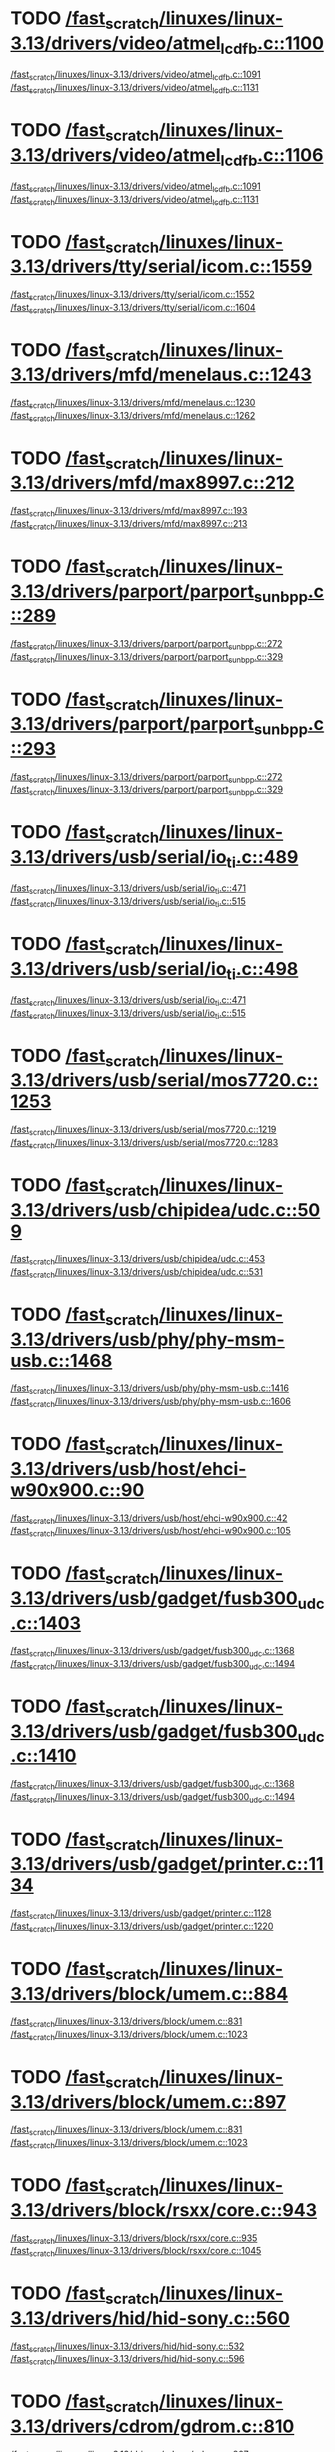 * TODO [[view:/fast_scratch/linuxes/linux-3.13/drivers/video/atmel_lcdfb.c::face=ovl-face2::linb=1100::colb=1::cole=3][/fast_scratch/linuxes/linux-3.13/drivers/video/atmel_lcdfb.c::1100]]
[[view:/fast_scratch/linuxes/linux-3.13/drivers/video/atmel_lcdfb.c::face=ovl-face1::linb=1091::colb=1::cole=3][/fast_scratch/linuxes/linux-3.13/drivers/video/atmel_lcdfb.c::1091]]
[[view:/fast_scratch/linuxes/linux-3.13/drivers/video/atmel_lcdfb.c::face=ovl-face2::linb=1131::colb=1::cole=7][/fast_scratch/linuxes/linux-3.13/drivers/video/atmel_lcdfb.c::1131]]
* TODO [[view:/fast_scratch/linuxes/linux-3.13/drivers/video/atmel_lcdfb.c::face=ovl-face2::linb=1106::colb=1::cole=3][/fast_scratch/linuxes/linux-3.13/drivers/video/atmel_lcdfb.c::1106]]
[[view:/fast_scratch/linuxes/linux-3.13/drivers/video/atmel_lcdfb.c::face=ovl-face1::linb=1091::colb=1::cole=3][/fast_scratch/linuxes/linux-3.13/drivers/video/atmel_lcdfb.c::1091]]
[[view:/fast_scratch/linuxes/linux-3.13/drivers/video/atmel_lcdfb.c::face=ovl-face2::linb=1131::colb=1::cole=7][/fast_scratch/linuxes/linux-3.13/drivers/video/atmel_lcdfb.c::1131]]
* TODO [[view:/fast_scratch/linuxes/linux-3.13/drivers/tty/serial/icom.c::face=ovl-face2::linb=1559::colb=1::cole=3][/fast_scratch/linuxes/linux-3.13/drivers/tty/serial/icom.c::1559]]
[[view:/fast_scratch/linuxes/linux-3.13/drivers/tty/serial/icom.c::face=ovl-face1::linb=1552::colb=1::cole=3][/fast_scratch/linuxes/linux-3.13/drivers/tty/serial/icom.c::1552]]
[[view:/fast_scratch/linuxes/linux-3.13/drivers/tty/serial/icom.c::face=ovl-face2::linb=1604::colb=1::cole=7][/fast_scratch/linuxes/linux-3.13/drivers/tty/serial/icom.c::1604]]
* TODO [[view:/fast_scratch/linuxes/linux-3.13/drivers/mfd/menelaus.c::face=ovl-face2::linb=1243::colb=1::cole=3][/fast_scratch/linuxes/linux-3.13/drivers/mfd/menelaus.c::1243]]
[[view:/fast_scratch/linuxes/linux-3.13/drivers/mfd/menelaus.c::face=ovl-face1::linb=1230::colb=2::cole=4][/fast_scratch/linuxes/linux-3.13/drivers/mfd/menelaus.c::1230]]
[[view:/fast_scratch/linuxes/linux-3.13/drivers/mfd/menelaus.c::face=ovl-face2::linb=1262::colb=1::cole=7][/fast_scratch/linuxes/linux-3.13/drivers/mfd/menelaus.c::1262]]
* TODO [[view:/fast_scratch/linuxes/linux-3.13/drivers/mfd/max8997.c::face=ovl-face2::linb=212::colb=1::cole=3][/fast_scratch/linuxes/linux-3.13/drivers/mfd/max8997.c::212]]
[[view:/fast_scratch/linuxes/linux-3.13/drivers/mfd/max8997.c::face=ovl-face1::linb=193::colb=5::cole=8][/fast_scratch/linuxes/linux-3.13/drivers/mfd/max8997.c::193]]
[[view:/fast_scratch/linuxes/linux-3.13/drivers/mfd/max8997.c::face=ovl-face2::linb=213::colb=2::cole=8][/fast_scratch/linuxes/linux-3.13/drivers/mfd/max8997.c::213]]
* TODO [[view:/fast_scratch/linuxes/linux-3.13/drivers/parport/parport_sunbpp.c::face=ovl-face2::linb=289::colb=8::cole=10][/fast_scratch/linuxes/linux-3.13/drivers/parport/parport_sunbpp.c::289]]
[[view:/fast_scratch/linuxes/linux-3.13/drivers/parport/parport_sunbpp.c::face=ovl-face1::linb=272::colb=15::cole=18][/fast_scratch/linuxes/linux-3.13/drivers/parport/parport_sunbpp.c::272]]
[[view:/fast_scratch/linuxes/linux-3.13/drivers/parport/parport_sunbpp.c::face=ovl-face2::linb=329::colb=1::cole=7][/fast_scratch/linuxes/linux-3.13/drivers/parport/parport_sunbpp.c::329]]
* TODO [[view:/fast_scratch/linuxes/linux-3.13/drivers/parport/parport_sunbpp.c::face=ovl-face2::linb=293::colb=1::cole=3][/fast_scratch/linuxes/linux-3.13/drivers/parport/parport_sunbpp.c::293]]
[[view:/fast_scratch/linuxes/linux-3.13/drivers/parport/parport_sunbpp.c::face=ovl-face1::linb=272::colb=15::cole=18][/fast_scratch/linuxes/linux-3.13/drivers/parport/parport_sunbpp.c::272]]
[[view:/fast_scratch/linuxes/linux-3.13/drivers/parport/parport_sunbpp.c::face=ovl-face2::linb=329::colb=1::cole=7][/fast_scratch/linuxes/linux-3.13/drivers/parport/parport_sunbpp.c::329]]
* TODO [[view:/fast_scratch/linuxes/linux-3.13/drivers/usb/serial/io_ti.c::face=ovl-face2::linb=489::colb=1::cole=3][/fast_scratch/linuxes/linux-3.13/drivers/usb/serial/io_ti.c::489]]
[[view:/fast_scratch/linuxes/linux-3.13/drivers/usb/serial/io_ti.c::face=ovl-face1::linb=471::colb=5::cole=15][/fast_scratch/linuxes/linux-3.13/drivers/usb/serial/io_ti.c::471]]
[[view:/fast_scratch/linuxes/linux-3.13/drivers/usb/serial/io_ti.c::face=ovl-face2::linb=515::colb=1::cole=7][/fast_scratch/linuxes/linux-3.13/drivers/usb/serial/io_ti.c::515]]
* TODO [[view:/fast_scratch/linuxes/linux-3.13/drivers/usb/serial/io_ti.c::face=ovl-face2::linb=498::colb=1::cole=3][/fast_scratch/linuxes/linux-3.13/drivers/usb/serial/io_ti.c::498]]
[[view:/fast_scratch/linuxes/linux-3.13/drivers/usb/serial/io_ti.c::face=ovl-face1::linb=471::colb=5::cole=15][/fast_scratch/linuxes/linux-3.13/drivers/usb/serial/io_ti.c::471]]
[[view:/fast_scratch/linuxes/linux-3.13/drivers/usb/serial/io_ti.c::face=ovl-face2::linb=515::colb=1::cole=7][/fast_scratch/linuxes/linux-3.13/drivers/usb/serial/io_ti.c::515]]
* TODO [[view:/fast_scratch/linuxes/linux-3.13/drivers/usb/serial/mos7720.c::face=ovl-face2::linb=1253::colb=2::cole=4][/fast_scratch/linuxes/linux-3.13/drivers/usb/serial/mos7720.c::1253]]
[[view:/fast_scratch/linuxes/linux-3.13/drivers/usb/serial/mos7720.c::face=ovl-face1::linb=1219::colb=5::cole=15][/fast_scratch/linuxes/linux-3.13/drivers/usb/serial/mos7720.c::1219]]
[[view:/fast_scratch/linuxes/linux-3.13/drivers/usb/serial/mos7720.c::face=ovl-face2::linb=1283::colb=1::cole=7][/fast_scratch/linuxes/linux-3.13/drivers/usb/serial/mos7720.c::1283]]
* TODO [[view:/fast_scratch/linuxes/linux-3.13/drivers/usb/chipidea/udc.c::face=ovl-face2::linb=509::colb=2::cole=4][/fast_scratch/linuxes/linux-3.13/drivers/usb/chipidea/udc.c::509]]
[[view:/fast_scratch/linuxes/linux-3.13/drivers/usb/chipidea/udc.c::face=ovl-face1::linb=453::colb=1::cole=3][/fast_scratch/linuxes/linux-3.13/drivers/usb/chipidea/udc.c::453]]
[[view:/fast_scratch/linuxes/linux-3.13/drivers/usb/chipidea/udc.c::face=ovl-face2::linb=531::colb=1::cole=7][/fast_scratch/linuxes/linux-3.13/drivers/usb/chipidea/udc.c::531]]
* TODO [[view:/fast_scratch/linuxes/linux-3.13/drivers/usb/phy/phy-msm-usb.c::face=ovl-face2::linb=1468::colb=2::cole=4][/fast_scratch/linuxes/linux-3.13/drivers/usb/phy/phy-msm-usb.c::1468]]
[[view:/fast_scratch/linuxes/linux-3.13/drivers/usb/phy/phy-msm-usb.c::face=ovl-face1::linb=1416::colb=5::cole=8][/fast_scratch/linuxes/linux-3.13/drivers/usb/phy/phy-msm-usb.c::1416]]
[[view:/fast_scratch/linuxes/linux-3.13/drivers/usb/phy/phy-msm-usb.c::face=ovl-face2::linb=1606::colb=1::cole=7][/fast_scratch/linuxes/linux-3.13/drivers/usb/phy/phy-msm-usb.c::1606]]
* TODO [[view:/fast_scratch/linuxes/linux-3.13/drivers/usb/host/ehci-w90x900.c::face=ovl-face2::linb=90::colb=1::cole=3][/fast_scratch/linuxes/linux-3.13/drivers/usb/host/ehci-w90x900.c::90]]
[[view:/fast_scratch/linuxes/linux-3.13/drivers/usb/host/ehci-w90x900.c::face=ovl-face1::linb=42::colb=5::cole=11][/fast_scratch/linuxes/linux-3.13/drivers/usb/host/ehci-w90x900.c::42]]
[[view:/fast_scratch/linuxes/linux-3.13/drivers/usb/host/ehci-w90x900.c::face=ovl-face2::linb=105::colb=1::cole=7][/fast_scratch/linuxes/linux-3.13/drivers/usb/host/ehci-w90x900.c::105]]
* TODO [[view:/fast_scratch/linuxes/linux-3.13/drivers/usb/gadget/fusb300_udc.c::face=ovl-face2::linb=1403::colb=1::cole=3][/fast_scratch/linuxes/linux-3.13/drivers/usb/gadget/fusb300_udc.c::1403]]
[[view:/fast_scratch/linuxes/linux-3.13/drivers/usb/gadget/fusb300_udc.c::face=ovl-face1::linb=1368::colb=5::cole=8][/fast_scratch/linuxes/linux-3.13/drivers/usb/gadget/fusb300_udc.c::1368]]
[[view:/fast_scratch/linuxes/linux-3.13/drivers/usb/gadget/fusb300_udc.c::face=ovl-face2::linb=1494::colb=1::cole=7][/fast_scratch/linuxes/linux-3.13/drivers/usb/gadget/fusb300_udc.c::1494]]
* TODO [[view:/fast_scratch/linuxes/linux-3.13/drivers/usb/gadget/fusb300_udc.c::face=ovl-face2::linb=1410::colb=2::cole=4][/fast_scratch/linuxes/linux-3.13/drivers/usb/gadget/fusb300_udc.c::1410]]
[[view:/fast_scratch/linuxes/linux-3.13/drivers/usb/gadget/fusb300_udc.c::face=ovl-face1::linb=1368::colb=5::cole=8][/fast_scratch/linuxes/linux-3.13/drivers/usb/gadget/fusb300_udc.c::1368]]
[[view:/fast_scratch/linuxes/linux-3.13/drivers/usb/gadget/fusb300_udc.c::face=ovl-face2::linb=1494::colb=1::cole=7][/fast_scratch/linuxes/linux-3.13/drivers/usb/gadget/fusb300_udc.c::1494]]
* TODO [[view:/fast_scratch/linuxes/linux-3.13/drivers/usb/gadget/printer.c::face=ovl-face2::linb=1134::colb=1::cole=3][/fast_scratch/linuxes/linux-3.13/drivers/usb/gadget/printer.c::1134]]
[[view:/fast_scratch/linuxes/linux-3.13/drivers/usb/gadget/printer.c::face=ovl-face1::linb=1128::colb=1::cole=3][/fast_scratch/linuxes/linux-3.13/drivers/usb/gadget/printer.c::1128]]
[[view:/fast_scratch/linuxes/linux-3.13/drivers/usb/gadget/printer.c::face=ovl-face2::linb=1220::colb=1::cole=7][/fast_scratch/linuxes/linux-3.13/drivers/usb/gadget/printer.c::1220]]
* TODO [[view:/fast_scratch/linuxes/linux-3.13/drivers/block/umem.c::face=ovl-face2::linb=884::colb=1::cole=3][/fast_scratch/linuxes/linux-3.13/drivers/block/umem.c::884]]
[[view:/fast_scratch/linuxes/linux-3.13/drivers/block/umem.c::face=ovl-face1::linb=831::colb=1::cole=3][/fast_scratch/linuxes/linux-3.13/drivers/block/umem.c::831]]
[[view:/fast_scratch/linuxes/linux-3.13/drivers/block/umem.c::face=ovl-face2::linb=1023::colb=1::cole=7][/fast_scratch/linuxes/linux-3.13/drivers/block/umem.c::1023]]
* TODO [[view:/fast_scratch/linuxes/linux-3.13/drivers/block/umem.c::face=ovl-face2::linb=897::colb=1::cole=3][/fast_scratch/linuxes/linux-3.13/drivers/block/umem.c::897]]
[[view:/fast_scratch/linuxes/linux-3.13/drivers/block/umem.c::face=ovl-face1::linb=831::colb=1::cole=3][/fast_scratch/linuxes/linux-3.13/drivers/block/umem.c::831]]
[[view:/fast_scratch/linuxes/linux-3.13/drivers/block/umem.c::face=ovl-face2::linb=1023::colb=1::cole=7][/fast_scratch/linuxes/linux-3.13/drivers/block/umem.c::1023]]
* TODO [[view:/fast_scratch/linuxes/linux-3.13/drivers/block/rsxx/core.c::face=ovl-face2::linb=943::colb=1::cole=3][/fast_scratch/linuxes/linux-3.13/drivers/block/rsxx/core.c::943]]
[[view:/fast_scratch/linuxes/linux-3.13/drivers/block/rsxx/core.c::face=ovl-face1::linb=935::colb=1::cole=3][/fast_scratch/linuxes/linux-3.13/drivers/block/rsxx/core.c::935]]
[[view:/fast_scratch/linuxes/linux-3.13/drivers/block/rsxx/core.c::face=ovl-face2::linb=1045::colb=1::cole=7][/fast_scratch/linuxes/linux-3.13/drivers/block/rsxx/core.c::1045]]
* TODO [[view:/fast_scratch/linuxes/linux-3.13/drivers/hid/hid-sony.c::face=ovl-face2::linb=560::colb=2::cole=4][/fast_scratch/linuxes/linux-3.13/drivers/hid/hid-sony.c::560]]
[[view:/fast_scratch/linuxes/linux-3.13/drivers/hid/hid-sony.c::face=ovl-face1::linb=532::colb=8::cole=11][/fast_scratch/linuxes/linux-3.13/drivers/hid/hid-sony.c::532]]
[[view:/fast_scratch/linuxes/linux-3.13/drivers/hid/hid-sony.c::face=ovl-face2::linb=596::colb=1::cole=7][/fast_scratch/linuxes/linux-3.13/drivers/hid/hid-sony.c::596]]
* TODO [[view:/fast_scratch/linuxes/linux-3.13/drivers/cdrom/gdrom.c::face=ovl-face2::linb=810::colb=1::cole=3][/fast_scratch/linuxes/linux-3.13/drivers/cdrom/gdrom.c::810]]
[[view:/fast_scratch/linuxes/linux-3.13/drivers/cdrom/gdrom.c::face=ovl-face1::linb=807::colb=1::cole=3][/fast_scratch/linuxes/linux-3.13/drivers/cdrom/gdrom.c::807]]
[[view:/fast_scratch/linuxes/linux-3.13/drivers/cdrom/gdrom.c::face=ovl-face2::linb=837::colb=1::cole=7][/fast_scratch/linuxes/linux-3.13/drivers/cdrom/gdrom.c::837]]
* TODO [[view:/fast_scratch/linuxes/linux-3.13/drivers/cdrom/gdrom.c::face=ovl-face2::linb=818::colb=1::cole=3][/fast_scratch/linuxes/linux-3.13/drivers/cdrom/gdrom.c::818]]
[[view:/fast_scratch/linuxes/linux-3.13/drivers/cdrom/gdrom.c::face=ovl-face1::linb=814::colb=1::cole=3][/fast_scratch/linuxes/linux-3.13/drivers/cdrom/gdrom.c::814]]
[[view:/fast_scratch/linuxes/linux-3.13/drivers/cdrom/gdrom.c::face=ovl-face2::linb=837::colb=1::cole=7][/fast_scratch/linuxes/linux-3.13/drivers/cdrom/gdrom.c::837]]
* TODO [[view:/fast_scratch/linuxes/linux-3.13/drivers/mtd/nand/fsmc_nand.c::face=ovl-face2::linb=1041::colb=2::cole=4][/fast_scratch/linuxes/linux-3.13/drivers/mtd/nand/fsmc_nand.c::1041]]
[[view:/fast_scratch/linuxes/linux-3.13/drivers/mtd/nand/fsmc_nand.c::face=ovl-face1::linb=987::colb=1::cole=3][/fast_scratch/linuxes/linux-3.13/drivers/mtd/nand/fsmc_nand.c::987]]
[[view:/fast_scratch/linuxes/linux-3.13/drivers/mtd/nand/fsmc_nand.c::face=ovl-face2::linb=1171::colb=1::cole=7][/fast_scratch/linuxes/linux-3.13/drivers/mtd/nand/fsmc_nand.c::1171]]
* TODO [[view:/fast_scratch/linuxes/linux-3.13/drivers/mtd/nand/fsmc_nand.c::face=ovl-face2::linb=1047::colb=2::cole=4][/fast_scratch/linuxes/linux-3.13/drivers/mtd/nand/fsmc_nand.c::1047]]
[[view:/fast_scratch/linuxes/linux-3.13/drivers/mtd/nand/fsmc_nand.c::face=ovl-face1::linb=987::colb=1::cole=3][/fast_scratch/linuxes/linux-3.13/drivers/mtd/nand/fsmc_nand.c::987]]
[[view:/fast_scratch/linuxes/linux-3.13/drivers/mtd/nand/fsmc_nand.c::face=ovl-face2::linb=1171::colb=1::cole=7][/fast_scratch/linuxes/linux-3.13/drivers/mtd/nand/fsmc_nand.c::1171]]
* TODO [[view:/fast_scratch/linuxes/linux-3.13/drivers/mtd/ubi/attach.c::face=ovl-face2::linb=1456::colb=2::cole=4][/fast_scratch/linuxes/linux-3.13/drivers/mtd/ubi/attach.c::1456]]
[[view:/fast_scratch/linuxes/linux-3.13/drivers/mtd/ubi/attach.c::face=ovl-face1::linb=1448::colb=1::cole=3][/fast_scratch/linuxes/linux-3.13/drivers/mtd/ubi/attach.c::1448]]
[[view:/fast_scratch/linuxes/linux-3.13/drivers/mtd/ubi/attach.c::face=ovl-face2::linb=1483::colb=1::cole=7][/fast_scratch/linuxes/linux-3.13/drivers/mtd/ubi/attach.c::1483]]
* TODO [[view:/fast_scratch/linuxes/linux-3.13/drivers/mtd/ubi/build.c::face=ovl-face2::linb=1248::colb=1::cole=3][/fast_scratch/linuxes/linux-3.13/drivers/mtd/ubi/build.c::1248]]
[[view:/fast_scratch/linuxes/linux-3.13/drivers/mtd/ubi/build.c::face=ovl-face1::linb=1240::colb=1::cole=3][/fast_scratch/linuxes/linux-3.13/drivers/mtd/ubi/build.c::1240]]
[[view:/fast_scratch/linuxes/linux-3.13/drivers/mtd/ubi/build.c::face=ovl-face2::linb=1319::colb=1::cole=7][/fast_scratch/linuxes/linux-3.13/drivers/mtd/ubi/build.c::1319]]
* TODO [[view:/fast_scratch/linuxes/linux-3.13/drivers/scsi/bnx2fc/bnx2fc_fcoe.c::face=ovl-face2::linb=2200::colb=1::cole=3][/fast_scratch/linuxes/linux-3.13/drivers/scsi/bnx2fc/bnx2fc_fcoe.c::2200]]
[[view:/fast_scratch/linuxes/linux-3.13/drivers/scsi/bnx2fc/bnx2fc_fcoe.c::face=ovl-face1::linb=2149::colb=5::cole=7][/fast_scratch/linuxes/linux-3.13/drivers/scsi/bnx2fc/bnx2fc_fcoe.c::2149]]
[[view:/fast_scratch/linuxes/linux-3.13/drivers/scsi/bnx2fc/bnx2fc_fcoe.c::face=ovl-face2::linb=2277::colb=1::cole=7][/fast_scratch/linuxes/linux-3.13/drivers/scsi/bnx2fc/bnx2fc_fcoe.c::2277]]
* TODO [[view:/fast_scratch/linuxes/linux-3.13/drivers/scsi/ps3rom.c::face=ovl-face2::linb=387::colb=1::cole=3][/fast_scratch/linuxes/linux-3.13/drivers/scsi/ps3rom.c::387]]
[[view:/fast_scratch/linuxes/linux-3.13/drivers/scsi/ps3rom.c::face=ovl-face1::linb=382::colb=1::cole=3][/fast_scratch/linuxes/linux-3.13/drivers/scsi/ps3rom.c::382]]
[[view:/fast_scratch/linuxes/linux-3.13/drivers/scsi/ps3rom.c::face=ovl-face2::linb=419::colb=1::cole=7][/fast_scratch/linuxes/linux-3.13/drivers/scsi/ps3rom.c::419]]
* TODO [[view:/fast_scratch/linuxes/linux-3.13/drivers/scsi/arm/acornscsi.c::face=ovl-face2::linb=2964::colb=1::cole=3][/fast_scratch/linuxes/linux-3.13/drivers/scsi/arm/acornscsi.c::2964]]
[[view:/fast_scratch/linuxes/linux-3.13/drivers/scsi/arm/acornscsi.c::face=ovl-face1::linb=2951::colb=1::cole=3][/fast_scratch/linuxes/linux-3.13/drivers/scsi/arm/acornscsi.c::2951]]
[[view:/fast_scratch/linuxes/linux-3.13/drivers/scsi/arm/acornscsi.c::face=ovl-face2::linb=3007::colb=1::cole=7][/fast_scratch/linuxes/linux-3.13/drivers/scsi/arm/acornscsi.c::3007]]
* TODO [[view:/fast_scratch/linuxes/linux-3.13/drivers/scsi/3w-9xxx.c::face=ovl-face2::linb=2092::colb=1::cole=3][/fast_scratch/linuxes/linux-3.13/drivers/scsi/3w-9xxx.c::2092]]
[[view:/fast_scratch/linuxes/linux-3.13/drivers/scsi/3w-9xxx.c::face=ovl-face1::linb=2077::colb=1::cole=3][/fast_scratch/linuxes/linux-3.13/drivers/scsi/3w-9xxx.c::2077]]
[[view:/fast_scratch/linuxes/linux-3.13/drivers/scsi/3w-9xxx.c::face=ovl-face2::linb=2178::colb=1::cole=7][/fast_scratch/linuxes/linux-3.13/drivers/scsi/3w-9xxx.c::2178]]
* TODO [[view:/fast_scratch/linuxes/linux-3.13/drivers/scsi/sd.c::face=ovl-face2::linb=3220::colb=1::cole=3][/fast_scratch/linuxes/linux-3.13/drivers/scsi/sd.c::3220]]
[[view:/fast_scratch/linuxes/linux-3.13/drivers/scsi/sd.c::face=ovl-face1::linb=3215::colb=1::cole=3][/fast_scratch/linuxes/linux-3.13/drivers/scsi/sd.c::3215]]
[[view:/fast_scratch/linuxes/linux-3.13/drivers/scsi/sd.c::face=ovl-face2::linb=3248::colb=1::cole=7][/fast_scratch/linuxes/linux-3.13/drivers/scsi/sd.c::3248]]
* TODO [[view:/fast_scratch/linuxes/linux-3.13/drivers/scsi/sd.c::face=ovl-face2::linb=3226::colb=1::cole=3][/fast_scratch/linuxes/linux-3.13/drivers/scsi/sd.c::3226]]
[[view:/fast_scratch/linuxes/linux-3.13/drivers/scsi/sd.c::face=ovl-face1::linb=3215::colb=1::cole=3][/fast_scratch/linuxes/linux-3.13/drivers/scsi/sd.c::3215]]
[[view:/fast_scratch/linuxes/linux-3.13/drivers/scsi/sd.c::face=ovl-face2::linb=3248::colb=1::cole=7][/fast_scratch/linuxes/linux-3.13/drivers/scsi/sd.c::3248]]
* TODO [[view:/fast_scratch/linuxes/linux-3.13/drivers/scsi/mvsas/mv_sas.c::face=ovl-face2::linb=794::colb=1::cole=3][/fast_scratch/linuxes/linux-3.13/drivers/scsi/mvsas/mv_sas.c::794]]
[[view:/fast_scratch/linuxes/linux-3.13/drivers/scsi/mvsas/mv_sas.c::face=ovl-face1::linb=784::colb=1::cole=3][/fast_scratch/linuxes/linux-3.13/drivers/scsi/mvsas/mv_sas.c::784]]
[[view:/fast_scratch/linuxes/linux-3.13/drivers/scsi/mvsas/mv_sas.c::face=ovl-face2::linb=852::colb=1::cole=7][/fast_scratch/linuxes/linux-3.13/drivers/scsi/mvsas/mv_sas.c::852]]
* TODO [[view:/fast_scratch/linuxes/linux-3.13/drivers/scsi/3w-sas.c::face=ovl-face2::linb=1659::colb=1::cole=3][/fast_scratch/linuxes/linux-3.13/drivers/scsi/3w-sas.c::1659]]
[[view:/fast_scratch/linuxes/linux-3.13/drivers/scsi/3w-sas.c::face=ovl-face1::linb=1652::colb=1::cole=3][/fast_scratch/linuxes/linux-3.13/drivers/scsi/3w-sas.c::1652]]
[[view:/fast_scratch/linuxes/linux-3.13/drivers/scsi/3w-sas.c::face=ovl-face2::linb=1754::colb=1::cole=7][/fast_scratch/linuxes/linux-3.13/drivers/scsi/3w-sas.c::1754]]
* TODO [[view:/fast_scratch/linuxes/linux-3.13/drivers/scsi/3w-xxxx.c::face=ovl-face2::linb=2333::colb=1::cole=3][/fast_scratch/linuxes/linux-3.13/drivers/scsi/3w-xxxx.c::2333]]
[[view:/fast_scratch/linuxes/linux-3.13/drivers/scsi/3w-xxxx.c::face=ovl-face1::linb=2326::colb=1::cole=3][/fast_scratch/linuxes/linux-3.13/drivers/scsi/3w-xxxx.c::2326]]
[[view:/fast_scratch/linuxes/linux-3.13/drivers/scsi/3w-xxxx.c::face=ovl-face2::linb=2396::colb=1::cole=7][/fast_scratch/linuxes/linux-3.13/drivers/scsi/3w-xxxx.c::2396]]
* TODO [[view:/fast_scratch/linuxes/linux-3.13/drivers/scsi/be2iscsi/be_main.c::face=ovl-face2::linb=5492::colb=1::cole=3][/fast_scratch/linuxes/linux-3.13/drivers/scsi/be2iscsi/be_main.c::5492]]
[[view:/fast_scratch/linuxes/linux-3.13/drivers/scsi/be2iscsi/be_main.c::face=ovl-face1::linb=5485::colb=1::cole=3][/fast_scratch/linuxes/linux-3.13/drivers/scsi/be2iscsi/be_main.c::5485]]
[[view:/fast_scratch/linuxes/linux-3.13/drivers/scsi/be2iscsi/be_main.c::face=ovl-face2::linb=5693::colb=1::cole=7][/fast_scratch/linuxes/linux-3.13/drivers/scsi/be2iscsi/be_main.c::5693]]
* TODO [[view:/fast_scratch/linuxes/linux-3.13/drivers/scsi/be2iscsi/be_main.c::face=ovl-face2::linb=5604::colb=1::cole=3][/fast_scratch/linuxes/linux-3.13/drivers/scsi/be2iscsi/be_main.c::5604]]
[[view:/fast_scratch/linuxes/linux-3.13/drivers/scsi/be2iscsi/be_main.c::face=ovl-face1::linb=5585::colb=1::cole=3][/fast_scratch/linuxes/linux-3.13/drivers/scsi/be2iscsi/be_main.c::5585]]
[[view:/fast_scratch/linuxes/linux-3.13/drivers/scsi/be2iscsi/be_main.c::face=ovl-face2::linb=5693::colb=1::cole=7][/fast_scratch/linuxes/linux-3.13/drivers/scsi/be2iscsi/be_main.c::5693]]
* TODO [[view:/fast_scratch/linuxes/linux-3.13/drivers/scsi/be2iscsi/be_main.c::face=ovl-face2::linb=4354::colb=1::cole=3][/fast_scratch/linuxes/linux-3.13/drivers/scsi/be2iscsi/be_main.c::4354]]
[[view:/fast_scratch/linuxes/linux-3.13/drivers/scsi/be2iscsi/be_main.c::face=ovl-face1::linb=4333::colb=1::cole=3][/fast_scratch/linuxes/linux-3.13/drivers/scsi/be2iscsi/be_main.c::4333]]
[[view:/fast_scratch/linuxes/linux-3.13/drivers/scsi/be2iscsi/be_main.c::face=ovl-face2::linb=4380::colb=1::cole=7][/fast_scratch/linuxes/linux-3.13/drivers/scsi/be2iscsi/be_main.c::4380]]
* TODO [[view:/fast_scratch/linuxes/linux-3.13/drivers/scsi/fnic/fnic_main.c::face=ovl-face2::linb=734::colb=1::cole=3][/fast_scratch/linuxes/linux-3.13/drivers/scsi/fnic/fnic_main.c::734]]
[[view:/fast_scratch/linuxes/linux-3.13/drivers/scsi/fnic/fnic_main.c::face=ovl-face1::linb=709::colb=1::cole=3][/fast_scratch/linuxes/linux-3.13/drivers/scsi/fnic/fnic_main.c::709]]
[[view:/fast_scratch/linuxes/linux-3.13/drivers/scsi/fnic/fnic_main.c::face=ovl-face2::linb=930::colb=1::cole=7][/fast_scratch/linuxes/linux-3.13/drivers/scsi/fnic/fnic_main.c::930]]
* TODO [[view:/fast_scratch/linuxes/linux-3.13/drivers/scsi/fnic/fnic_main.c::face=ovl-face2::linb=738::colb=1::cole=3][/fast_scratch/linuxes/linux-3.13/drivers/scsi/fnic/fnic_main.c::738]]
[[view:/fast_scratch/linuxes/linux-3.13/drivers/scsi/fnic/fnic_main.c::face=ovl-face1::linb=709::colb=1::cole=3][/fast_scratch/linuxes/linux-3.13/drivers/scsi/fnic/fnic_main.c::709]]
[[view:/fast_scratch/linuxes/linux-3.13/drivers/scsi/fnic/fnic_main.c::face=ovl-face2::linb=930::colb=1::cole=7][/fast_scratch/linuxes/linux-3.13/drivers/scsi/fnic/fnic_main.c::930]]
* TODO [[view:/fast_scratch/linuxes/linux-3.13/drivers/scsi/fnic/fnic_main.c::face=ovl-face2::linb=743::colb=1::cole=3][/fast_scratch/linuxes/linux-3.13/drivers/scsi/fnic/fnic_main.c::743]]
[[view:/fast_scratch/linuxes/linux-3.13/drivers/scsi/fnic/fnic_main.c::face=ovl-face1::linb=709::colb=1::cole=3][/fast_scratch/linuxes/linux-3.13/drivers/scsi/fnic/fnic_main.c::709]]
[[view:/fast_scratch/linuxes/linux-3.13/drivers/scsi/fnic/fnic_main.c::face=ovl-face2::linb=930::colb=1::cole=7][/fast_scratch/linuxes/linux-3.13/drivers/scsi/fnic/fnic_main.c::930]]
* TODO [[view:/fast_scratch/linuxes/linux-3.13/drivers/mmc/host/omap.c::face=ovl-face2::linb=1378::colb=1::cole=3][/fast_scratch/linuxes/linux-3.13/drivers/mmc/host/omap.c::1378]]
[[view:/fast_scratch/linuxes/linux-3.13/drivers/mmc/host/omap.c::face=ovl-face1::linb=1324::colb=8::cole=11][/fast_scratch/linuxes/linux-3.13/drivers/mmc/host/omap.c::1324]]
[[view:/fast_scratch/linuxes/linux-3.13/drivers/mmc/host/omap.c::face=ovl-face2::linb=1469::colb=1::cole=7][/fast_scratch/linuxes/linux-3.13/drivers/mmc/host/omap.c::1469]]
* TODO [[view:/fast_scratch/linuxes/linux-3.13/drivers/mmc/host/omap.c::face=ovl-face2::linb=1432::colb=1::cole=3][/fast_scratch/linuxes/linux-3.13/drivers/mmc/host/omap.c::1432]]
[[view:/fast_scratch/linuxes/linux-3.13/drivers/mmc/host/omap.c::face=ovl-face1::linb=1424::colb=2::cole=4][/fast_scratch/linuxes/linux-3.13/drivers/mmc/host/omap.c::1424]]
[[view:/fast_scratch/linuxes/linux-3.13/drivers/mmc/host/omap.c::face=ovl-face2::linb=1469::colb=1::cole=7][/fast_scratch/linuxes/linux-3.13/drivers/mmc/host/omap.c::1469]]
* TODO [[view:/fast_scratch/linuxes/linux-3.13/drivers/platform/x86/fujitsu-laptop.c::face=ovl-face2::linb=650::colb=1::cole=3][/fast_scratch/linuxes/linux-3.13/drivers/platform/x86/fujitsu-laptop.c::650]]
[[view:/fast_scratch/linuxes/linux-3.13/drivers/platform/x86/fujitsu-laptop.c::face=ovl-face1::linb=636::colb=5::cole=11][/fast_scratch/linuxes/linux-3.13/drivers/platform/x86/fujitsu-laptop.c::636]]
[[view:/fast_scratch/linuxes/linux-3.13/drivers/platform/x86/fujitsu-laptop.c::face=ovl-face2::linb=711::colb=1::cole=7][/fast_scratch/linuxes/linux-3.13/drivers/platform/x86/fujitsu-laptop.c::711]]
* TODO [[view:/fast_scratch/linuxes/linux-3.13/drivers/platform/x86/fujitsu-laptop.c::face=ovl-face2::linb=669::colb=1::cole=3][/fast_scratch/linuxes/linux-3.13/drivers/platform/x86/fujitsu-laptop.c::669]]
[[view:/fast_scratch/linuxes/linux-3.13/drivers/platform/x86/fujitsu-laptop.c::face=ovl-face1::linb=636::colb=5::cole=11][/fast_scratch/linuxes/linux-3.13/drivers/platform/x86/fujitsu-laptop.c::636]]
[[view:/fast_scratch/linuxes/linux-3.13/drivers/platform/x86/fujitsu-laptop.c::face=ovl-face2::linb=711::colb=1::cole=7][/fast_scratch/linuxes/linux-3.13/drivers/platform/x86/fujitsu-laptop.c::711]]
* TODO [[view:/fast_scratch/linuxes/linux-3.13/drivers/platform/x86/fujitsu-laptop.c::face=ovl-face2::linb=803::colb=1::cole=3][/fast_scratch/linuxes/linux-3.13/drivers/platform/x86/fujitsu-laptop.c::803]]
[[view:/fast_scratch/linuxes/linux-3.13/drivers/platform/x86/fujitsu-laptop.c::face=ovl-face1::linb=784::colb=5::cole=11][/fast_scratch/linuxes/linux-3.13/drivers/platform/x86/fujitsu-laptop.c::784]]
[[view:/fast_scratch/linuxes/linux-3.13/drivers/platform/x86/fujitsu-laptop.c::face=ovl-face2::linb=910::colb=1::cole=7][/fast_scratch/linuxes/linux-3.13/drivers/platform/x86/fujitsu-laptop.c::910]]
* TODO [[view:/fast_scratch/linuxes/linux-3.13/drivers/platform/x86/fujitsu-laptop.c::face=ovl-face2::linb=809::colb=1::cole=3][/fast_scratch/linuxes/linux-3.13/drivers/platform/x86/fujitsu-laptop.c::809]]
[[view:/fast_scratch/linuxes/linux-3.13/drivers/platform/x86/fujitsu-laptop.c::face=ovl-face1::linb=784::colb=5::cole=11][/fast_scratch/linuxes/linux-3.13/drivers/platform/x86/fujitsu-laptop.c::784]]
[[view:/fast_scratch/linuxes/linux-3.13/drivers/platform/x86/fujitsu-laptop.c::face=ovl-face2::linb=910::colb=1::cole=7][/fast_scratch/linuxes/linux-3.13/drivers/platform/x86/fujitsu-laptop.c::910]]
* TODO [[view:/fast_scratch/linuxes/linux-3.13/drivers/platform/x86/fujitsu-laptop.c::face=ovl-face2::linb=831::colb=1::cole=3][/fast_scratch/linuxes/linux-3.13/drivers/platform/x86/fujitsu-laptop.c::831]]
[[view:/fast_scratch/linuxes/linux-3.13/drivers/platform/x86/fujitsu-laptop.c::face=ovl-face1::linb=784::colb=5::cole=11][/fast_scratch/linuxes/linux-3.13/drivers/platform/x86/fujitsu-laptop.c::784]]
[[view:/fast_scratch/linuxes/linux-3.13/drivers/platform/x86/fujitsu-laptop.c::face=ovl-face2::linb=910::colb=1::cole=7][/fast_scratch/linuxes/linux-3.13/drivers/platform/x86/fujitsu-laptop.c::910]]
* TODO [[view:/fast_scratch/linuxes/linux-3.13/drivers/gpio/gpio-sodaville.c::face=ovl-face2::linb=215::colb=1::cole=3][/fast_scratch/linuxes/linux-3.13/drivers/gpio/gpio-sodaville.c::215]]
[[view:/fast_scratch/linuxes/linux-3.13/drivers/gpio/gpio-sodaville.c::face=ovl-face1::linb=209::colb=1::cole=3][/fast_scratch/linuxes/linux-3.13/drivers/gpio/gpio-sodaville.c::209]]
[[view:/fast_scratch/linuxes/linux-3.13/drivers/gpio/gpio-sodaville.c::face=ovl-face2::linb=254::colb=1::cole=7][/fast_scratch/linuxes/linux-3.13/drivers/gpio/gpio-sodaville.c::254]]
* TODO [[view:/fast_scratch/linuxes/linux-3.13/drivers/gpio/gpio-sodaville.c::face=ovl-face2::linb=179::colb=1::cole=3][/fast_scratch/linuxes/linux-3.13/drivers/gpio/gpio-sodaville.c::179]]
[[view:/fast_scratch/linuxes/linux-3.13/drivers/gpio/gpio-sodaville.c::face=ovl-face1::linb=148::colb=1::cole=3][/fast_scratch/linuxes/linux-3.13/drivers/gpio/gpio-sodaville.c::148]]
[[view:/fast_scratch/linuxes/linux-3.13/drivers/gpio/gpio-sodaville.c::face=ovl-face2::linb=186::colb=1::cole=7][/fast_scratch/linuxes/linux-3.13/drivers/gpio/gpio-sodaville.c::186]]
* TODO [[view:/fast_scratch/linuxes/linux-3.13/drivers/pcmcia/bfin_cf_pcmcia.c::face=ovl-face2::linb=243::colb=1::cole=3][/fast_scratch/linuxes/linux-3.13/drivers/pcmcia/bfin_cf_pcmcia.c::243]]
[[view:/fast_scratch/linuxes/linux-3.13/drivers/pcmcia/bfin_cf_pcmcia.c::face=ovl-face1::linb=204::colb=5::cole=11][/fast_scratch/linuxes/linux-3.13/drivers/pcmcia/bfin_cf_pcmcia.c::204]]
[[view:/fast_scratch/linuxes/linux-3.13/drivers/pcmcia/bfin_cf_pcmcia.c::face=ovl-face2::linb=286::colb=1::cole=7][/fast_scratch/linuxes/linux-3.13/drivers/pcmcia/bfin_cf_pcmcia.c::286]]
* TODO [[view:/fast_scratch/linuxes/linux-3.13/drivers/pcmcia/electra_cf.c::face=ovl-face2::linb=254::colb=1::cole=3][/fast_scratch/linuxes/linux-3.13/drivers/pcmcia/electra_cf.c::254]]
[[view:/fast_scratch/linuxes/linux-3.13/drivers/pcmcia/electra_cf.c::face=ovl-face1::linb=246::colb=1::cole=3][/fast_scratch/linuxes/linux-3.13/drivers/pcmcia/electra_cf.c::246]]
[[view:/fast_scratch/linuxes/linux-3.13/drivers/pcmcia/electra_cf.c::face=ovl-face2::linb=325::colb=1::cole=7][/fast_scratch/linuxes/linux-3.13/drivers/pcmcia/electra_cf.c::325]]
* TODO [[view:/fast_scratch/linuxes/linux-3.13/drivers/pcmcia/electra_cf.c::face=ovl-face2::linb=259::colb=1::cole=3][/fast_scratch/linuxes/linux-3.13/drivers/pcmcia/electra_cf.c::259]]
[[view:/fast_scratch/linuxes/linux-3.13/drivers/pcmcia/electra_cf.c::face=ovl-face1::linb=246::colb=1::cole=3][/fast_scratch/linuxes/linux-3.13/drivers/pcmcia/electra_cf.c::246]]
[[view:/fast_scratch/linuxes/linux-3.13/drivers/pcmcia/electra_cf.c::face=ovl-face2::linb=325::colb=1::cole=7][/fast_scratch/linuxes/linux-3.13/drivers/pcmcia/electra_cf.c::325]]
* TODO [[view:/fast_scratch/linuxes/linux-3.13/drivers/pcmcia/electra_cf.c::face=ovl-face2::linb=264::colb=1::cole=3][/fast_scratch/linuxes/linux-3.13/drivers/pcmcia/electra_cf.c::264]]
[[view:/fast_scratch/linuxes/linux-3.13/drivers/pcmcia/electra_cf.c::face=ovl-face1::linb=246::colb=1::cole=3][/fast_scratch/linuxes/linux-3.13/drivers/pcmcia/electra_cf.c::246]]
[[view:/fast_scratch/linuxes/linux-3.13/drivers/pcmcia/electra_cf.c::face=ovl-face2::linb=325::colb=1::cole=7][/fast_scratch/linuxes/linux-3.13/drivers/pcmcia/electra_cf.c::325]]
* TODO [[view:/fast_scratch/linuxes/linux-3.13/drivers/pcmcia/electra_cf.c::face=ovl-face2::linb=269::colb=1::cole=3][/fast_scratch/linuxes/linux-3.13/drivers/pcmcia/electra_cf.c::269]]
[[view:/fast_scratch/linuxes/linux-3.13/drivers/pcmcia/electra_cf.c::face=ovl-face1::linb=246::colb=1::cole=3][/fast_scratch/linuxes/linux-3.13/drivers/pcmcia/electra_cf.c::246]]
[[view:/fast_scratch/linuxes/linux-3.13/drivers/pcmcia/electra_cf.c::face=ovl-face2::linb=325::colb=1::cole=7][/fast_scratch/linuxes/linux-3.13/drivers/pcmcia/electra_cf.c::325]]
* TODO [[view:/fast_scratch/linuxes/linux-3.13/drivers/gpu/drm/exynos/exynos_drm_ipp.c::face=ovl-face2::linb=501::colb=1::cole=3][/fast_scratch/linuxes/linux-3.13/drivers/gpu/drm/exynos/exynos_drm_ipp.c::501]]
[[view:/fast_scratch/linuxes/linux-3.13/drivers/gpu/drm/exynos/exynos_drm_ipp.c::face=ovl-face1::linb=487::colb=1::cole=3][/fast_scratch/linuxes/linux-3.13/drivers/gpu/drm/exynos/exynos_drm_ipp.c::487]]
[[view:/fast_scratch/linuxes/linux-3.13/drivers/gpu/drm/exynos/exynos_drm_ipp.c::face=ovl-face2::linb=544::colb=1::cole=7][/fast_scratch/linuxes/linux-3.13/drivers/gpu/drm/exynos/exynos_drm_ipp.c::544]]
* TODO [[view:/fast_scratch/linuxes/linux-3.13/drivers/gpu/drm/exynos/exynos_drm_ipp.c::face=ovl-face2::linb=507::colb=1::cole=3][/fast_scratch/linuxes/linux-3.13/drivers/gpu/drm/exynos/exynos_drm_ipp.c::507]]
[[view:/fast_scratch/linuxes/linux-3.13/drivers/gpu/drm/exynos/exynos_drm_ipp.c::face=ovl-face1::linb=487::colb=1::cole=3][/fast_scratch/linuxes/linux-3.13/drivers/gpu/drm/exynos/exynos_drm_ipp.c::487]]
[[view:/fast_scratch/linuxes/linux-3.13/drivers/gpu/drm/exynos/exynos_drm_ipp.c::face=ovl-face2::linb=544::colb=1::cole=7][/fast_scratch/linuxes/linux-3.13/drivers/gpu/drm/exynos/exynos_drm_ipp.c::544]]
* TODO [[view:/fast_scratch/linuxes/linux-3.13/drivers/gpu/drm/exynos/exynos_drm_ipp.c::face=ovl-face2::linb=513::colb=1::cole=3][/fast_scratch/linuxes/linux-3.13/drivers/gpu/drm/exynos/exynos_drm_ipp.c::513]]
[[view:/fast_scratch/linuxes/linux-3.13/drivers/gpu/drm/exynos/exynos_drm_ipp.c::face=ovl-face1::linb=487::colb=1::cole=3][/fast_scratch/linuxes/linux-3.13/drivers/gpu/drm/exynos/exynos_drm_ipp.c::487]]
[[view:/fast_scratch/linuxes/linux-3.13/drivers/gpu/drm/exynos/exynos_drm_ipp.c::face=ovl-face2::linb=544::colb=1::cole=7][/fast_scratch/linuxes/linux-3.13/drivers/gpu/drm/exynos/exynos_drm_ipp.c::544]]
* TODO [[view:/fast_scratch/linuxes/linux-3.13/drivers/gpu/drm/omapdrm/omap_dmm_tiler.c::face=ovl-face2::linb=677::colb=1::cole=3][/fast_scratch/linuxes/linux-3.13/drivers/gpu/drm/omapdrm/omap_dmm_tiler.c::677]]
[[view:/fast_scratch/linuxes/linux-3.13/drivers/gpu/drm/omapdrm/omap_dmm_tiler.c::face=ovl-face1::linb=668::colb=1::cole=3][/fast_scratch/linuxes/linux-3.13/drivers/gpu/drm/omapdrm/omap_dmm_tiler.c::668]]
[[view:/fast_scratch/linuxes/linux-3.13/drivers/gpu/drm/omapdrm/omap_dmm_tiler.c::face=ovl-face2::linb=765::colb=1::cole=7][/fast_scratch/linuxes/linux-3.13/drivers/gpu/drm/omapdrm/omap_dmm_tiler.c::765]]
* TODO [[view:/fast_scratch/linuxes/linux-3.13/drivers/gpu/drm/gma500/psb_drv.c::face=ovl-face2::linb=353::colb=1::cole=3][/fast_scratch/linuxes/linux-3.13/drivers/gpu/drm/gma500/psb_drv.c::353]]
[[view:/fast_scratch/linuxes/linux-3.13/drivers/gpu/drm/gma500/psb_drv.c::face=ovl-face1::linb=347::colb=1::cole=3][/fast_scratch/linuxes/linux-3.13/drivers/gpu/drm/gma500/psb_drv.c::347]]
[[view:/fast_scratch/linuxes/linux-3.13/drivers/gpu/drm/gma500/psb_drv.c::face=ovl-face2::linb=427::colb=1::cole=7][/fast_scratch/linuxes/linux-3.13/drivers/gpu/drm/gma500/psb_drv.c::427]]
* TODO [[view:/fast_scratch/linuxes/linux-3.13/drivers/gpu/drm/gma500/psb_drv.c::face=ovl-face2::linb=357::colb=1::cole=3][/fast_scratch/linuxes/linux-3.13/drivers/gpu/drm/gma500/psb_drv.c::357]]
[[view:/fast_scratch/linuxes/linux-3.13/drivers/gpu/drm/gma500/psb_drv.c::face=ovl-face1::linb=347::colb=1::cole=3][/fast_scratch/linuxes/linux-3.13/drivers/gpu/drm/gma500/psb_drv.c::347]]
[[view:/fast_scratch/linuxes/linux-3.13/drivers/gpu/drm/gma500/psb_drv.c::face=ovl-face2::linb=427::colb=1::cole=7][/fast_scratch/linuxes/linux-3.13/drivers/gpu/drm/gma500/psb_drv.c::427]]
* TODO [[view:/fast_scratch/linuxes/linux-3.13/drivers/gpu/drm/rcar-du/rcar_du_crtc.c::face=ovl-face2::linb=587::colb=1::cole=3][/fast_scratch/linuxes/linux-3.13/drivers/gpu/drm/rcar-du/rcar_du_crtc.c::587]]
[[view:/fast_scratch/linuxes/linux-3.13/drivers/gpu/drm/rcar-du/rcar_du_crtc.c::face=ovl-face1::linb=573::colb=1::cole=3][/fast_scratch/linuxes/linux-3.13/drivers/gpu/drm/rcar-du/rcar_du_crtc.c::573]]
[[view:/fast_scratch/linuxes/linux-3.13/drivers/gpu/drm/rcar-du/rcar_du_crtc.c::face=ovl-face2::linb=589::colb=2::cole=8][/fast_scratch/linuxes/linux-3.13/drivers/gpu/drm/rcar-du/rcar_du_crtc.c::589]]
* TODO [[view:/fast_scratch/linuxes/linux-3.13/drivers/message/fusion/mptfc.c::face=ovl-face2::linb=1331::colb=1::cole=3][/fast_scratch/linuxes/linux-3.13/drivers/message/fusion/mptfc.c::1331]]
[[view:/fast_scratch/linuxes/linux-3.13/drivers/message/fusion/mptfc.c::face=ovl-face1::linb=1319::colb=1::cole=3][/fast_scratch/linuxes/linux-3.13/drivers/message/fusion/mptfc.c::1319]]
[[view:/fast_scratch/linuxes/linux-3.13/drivers/message/fusion/mptfc.c::face=ovl-face2::linb=1356::colb=1::cole=7][/fast_scratch/linuxes/linux-3.13/drivers/message/fusion/mptfc.c::1356]]
* TODO [[view:/fast_scratch/linuxes/linux-3.13/drivers/message/fusion/mptsas.c::face=ovl-face2::linb=3249::colb=2::cole=4][/fast_scratch/linuxes/linux-3.13/drivers/message/fusion/mptsas.c::3249]]
[[view:/fast_scratch/linuxes/linux-3.13/drivers/message/fusion/mptsas.c::face=ovl-face1::linb=3175::colb=3::cole=5][/fast_scratch/linuxes/linux-3.13/drivers/message/fusion/mptsas.c::3175]]
[[view:/fast_scratch/linuxes/linux-3.13/drivers/message/fusion/mptsas.c::face=ovl-face2::linb=3284::colb=1::cole=7][/fast_scratch/linuxes/linux-3.13/drivers/message/fusion/mptsas.c::3284]]
* TODO [[view:/fast_scratch/linuxes/linux-3.13/drivers/message/fusion/mptsas.c::face=ovl-face2::linb=2288::colb=1::cole=3][/fast_scratch/linuxes/linux-3.13/drivers/message/fusion/mptsas.c::2288]]
[[view:/fast_scratch/linuxes/linux-3.13/drivers/message/fusion/mptsas.c::face=ovl-face1::linb=2246::colb=1::cole=3][/fast_scratch/linuxes/linux-3.13/drivers/message/fusion/mptsas.c::2246]]
[[view:/fast_scratch/linuxes/linux-3.13/drivers/message/fusion/mptsas.c::face=ovl-face2::linb=2351::colb=1::cole=7][/fast_scratch/linuxes/linux-3.13/drivers/message/fusion/mptsas.c::2351]]
* TODO [[view:/fast_scratch/linuxes/linux-3.13/drivers/message/fusion/mptsas.c::face=ovl-face2::linb=2303::colb=1::cole=3][/fast_scratch/linuxes/linux-3.13/drivers/message/fusion/mptsas.c::2303]]
[[view:/fast_scratch/linuxes/linux-3.13/drivers/message/fusion/mptsas.c::face=ovl-face1::linb=2246::colb=1::cole=3][/fast_scratch/linuxes/linux-3.13/drivers/message/fusion/mptsas.c::2246]]
[[view:/fast_scratch/linuxes/linux-3.13/drivers/message/fusion/mptsas.c::face=ovl-face2::linb=2351::colb=1::cole=7][/fast_scratch/linuxes/linux-3.13/drivers/message/fusion/mptsas.c::2351]]
* TODO [[view:/fast_scratch/linuxes/linux-3.13/drivers/pinctrl/pinctrl-at91.c::face=ovl-face2::linb=1602::colb=1::cole=3][/fast_scratch/linuxes/linux-3.13/drivers/pinctrl/pinctrl-at91.c::1602]]
[[view:/fast_scratch/linuxes/linux-3.13/drivers/pinctrl/pinctrl-at91.c::face=ovl-face1::linb=1565::colb=5::cole=8][/fast_scratch/linuxes/linux-3.13/drivers/pinctrl/pinctrl-at91.c::1565]]
[[view:/fast_scratch/linuxes/linux-3.13/drivers/pinctrl/pinctrl-at91.c::face=ovl-face2::linb=1676::colb=1::cole=7][/fast_scratch/linuxes/linux-3.13/drivers/pinctrl/pinctrl-at91.c::1676]]
* TODO [[view:/fast_scratch/linuxes/linux-3.13/drivers/hwmon/emc1403.c::face=ovl-face2::linb=140::colb=2::cole=4][/fast_scratch/linuxes/linux-3.13/drivers/hwmon/emc1403.c::140]]
[[view:/fast_scratch/linuxes/linux-3.13/drivers/hwmon/emc1403.c::face=ovl-face1::linb=135::colb=1::cole=3][/fast_scratch/linuxes/linux-3.13/drivers/hwmon/emc1403.c::135]]
[[view:/fast_scratch/linuxes/linux-3.13/drivers/hwmon/emc1403.c::face=ovl-face2::linb=141::colb=3::cole=9][/fast_scratch/linuxes/linux-3.13/drivers/hwmon/emc1403.c::141]]
* TODO [[view:/fast_scratch/linuxes/linux-3.13/drivers/rtc/rtc-cmos.c::face=ovl-face2::linb=715::colb=3::cole=5][/fast_scratch/linuxes/linux-3.13/drivers/rtc/rtc-cmos.c::715]]
[[view:/fast_scratch/linuxes/linux-3.13/drivers/rtc/rtc-cmos.c::face=ovl-face1::linb=599::colb=8::cole=14][/fast_scratch/linuxes/linux-3.13/drivers/rtc/rtc-cmos.c::599]]
[[view:/fast_scratch/linuxes/linux-3.13/drivers/rtc/rtc-cmos.c::face=ovl-face2::linb=760::colb=1::cole=7][/fast_scratch/linuxes/linux-3.13/drivers/rtc/rtc-cmos.c::760]]
* TODO [[view:/fast_scratch/linuxes/linux-3.13/drivers/char/xilinx_hwicap/xilinx_hwicap.c::face=ovl-face2::linb=662::colb=1::cole=3][/fast_scratch/linuxes/linux-3.13/drivers/char/xilinx_hwicap/xilinx_hwicap.c::662]]
[[view:/fast_scratch/linuxes/linux-3.13/drivers/char/xilinx_hwicap/xilinx_hwicap.c::face=ovl-face1::linb=605::colb=5::cole=11][/fast_scratch/linuxes/linux-3.13/drivers/char/xilinx_hwicap/xilinx_hwicap.c::605]]
[[view:/fast_scratch/linuxes/linux-3.13/drivers/char/xilinx_hwicap/xilinx_hwicap.c::face=ovl-face2::linb=703::colb=1::cole=7][/fast_scratch/linuxes/linux-3.13/drivers/char/xilinx_hwicap/xilinx_hwicap.c::703]]
* TODO [[view:/fast_scratch/linuxes/linux-3.13/drivers/char/tpm/tpm_infineon.c::face=ovl-face2::linb=575::colb=2::cole=4][/fast_scratch/linuxes/linux-3.13/drivers/char/tpm/tpm_infineon.c::575]]
[[view:/fast_scratch/linuxes/linux-3.13/drivers/char/tpm/tpm_infineon.c::face=ovl-face1::linb=421::colb=5::cole=7][/fast_scratch/linuxes/linux-3.13/drivers/char/tpm/tpm_infineon.c::421]]
[[view:/fast_scratch/linuxes/linux-3.13/drivers/char/tpm/tpm_infineon.c::face=ovl-face2::linb=594::colb=1::cole=7][/fast_scratch/linuxes/linux-3.13/drivers/char/tpm/tpm_infineon.c::594]]
* TODO [[view:/fast_scratch/linuxes/linux-3.13/drivers/net/wireless/adm8211.c::face=ovl-face2::linb=1838::colb=1::cole=3][/fast_scratch/linuxes/linux-3.13/drivers/net/wireless/adm8211.c::1838]]
[[view:/fast_scratch/linuxes/linux-3.13/drivers/net/wireless/adm8211.c::face=ovl-face1::linb=1803::colb=1::cole=3][/fast_scratch/linuxes/linux-3.13/drivers/net/wireless/adm8211.c::1803]]
[[view:/fast_scratch/linuxes/linux-3.13/drivers/net/wireless/adm8211.c::face=ovl-face2::linb=1934::colb=1::cole=7][/fast_scratch/linuxes/linux-3.13/drivers/net/wireless/adm8211.c::1934]]
* TODO [[view:/fast_scratch/linuxes/linux-3.13/drivers/net/wireless/p54/main.c::face=ovl-face2::linb=565::colb=2::cole=4][/fast_scratch/linuxes/linux-3.13/drivers/net/wireless/p54/main.c::565]]
[[view:/fast_scratch/linuxes/linux-3.13/drivers/net/wireless/p54/main.c::face=ovl-face1::linb=511::colb=11::cole=14][/fast_scratch/linuxes/linux-3.13/drivers/net/wireless/p54/main.c::511]]
[[view:/fast_scratch/linuxes/linux-3.13/drivers/net/wireless/p54/main.c::face=ovl-face2::linb=607::colb=1::cole=7][/fast_scratch/linuxes/linux-3.13/drivers/net/wireless/p54/main.c::607]]
* TODO [[view:/fast_scratch/linuxes/linux-3.13/drivers/net/wireless/hostap/hostap_cs.c::face=ovl-face2::linb=511::colb=1::cole=3][/fast_scratch/linuxes/linux-3.13/drivers/net/wireless/hostap/hostap_cs.c::511]]
[[view:/fast_scratch/linuxes/linux-3.13/drivers/net/wireless/hostap/hostap_cs.c::face=ovl-face1::linb=500::colb=1::cole=3][/fast_scratch/linuxes/linux-3.13/drivers/net/wireless/hostap/hostap_cs.c::500]]
[[view:/fast_scratch/linuxes/linux-3.13/drivers/net/wireless/hostap/hostap_cs.c::face=ovl-face2::linb=551::colb=1::cole=7][/fast_scratch/linuxes/linux-3.13/drivers/net/wireless/hostap/hostap_cs.c::551]]
* TODO [[view:/fast_scratch/linuxes/linux-3.13/drivers/net/wireless/hostap/hostap_cs.c::face=ovl-face2::linb=291::colb=1::cole=3][/fast_scratch/linuxes/linux-3.13/drivers/net/wireless/hostap/hostap_cs.c::291]]
[[view:/fast_scratch/linuxes/linux-3.13/drivers/net/wireless/hostap/hostap_cs.c::face=ovl-face1::linb=262::colb=10::cole=13][/fast_scratch/linuxes/linux-3.13/drivers/net/wireless/hostap/hostap_cs.c::262]]
[[view:/fast_scratch/linuxes/linux-3.13/drivers/net/wireless/hostap/hostap_cs.c::face=ovl-face2::linb=320::colb=1::cole=7][/fast_scratch/linuxes/linux-3.13/drivers/net/wireless/hostap/hostap_cs.c::320]]
* TODO [[view:/fast_scratch/linuxes/linux-3.13/drivers/net/wireless/hostap/hostap_cs.c::face=ovl-face2::linb=305::colb=1::cole=3][/fast_scratch/linuxes/linux-3.13/drivers/net/wireless/hostap/hostap_cs.c::305]]
[[view:/fast_scratch/linuxes/linux-3.13/drivers/net/wireless/hostap/hostap_cs.c::face=ovl-face1::linb=262::colb=10::cole=13][/fast_scratch/linuxes/linux-3.13/drivers/net/wireless/hostap/hostap_cs.c::262]]
[[view:/fast_scratch/linuxes/linux-3.13/drivers/net/wireless/hostap/hostap_cs.c::face=ovl-face2::linb=320::colb=1::cole=7][/fast_scratch/linuxes/linux-3.13/drivers/net/wireless/hostap/hostap_cs.c::320]]
* TODO [[view:/fast_scratch/linuxes/linux-3.13/drivers/net/ethernet/myricom/myri10ge/myri10ge.c::face=ovl-face2::linb=4012::colb=1::cole=3][/fast_scratch/linuxes/linux-3.13/drivers/net/ethernet/myricom/myri10ge/myri10ge.c::4012]]
[[view:/fast_scratch/linuxes/linux-3.13/drivers/net/ethernet/myricom/myri10ge/myri10ge.c::face=ovl-face1::linb=4005::colb=1::cole=3][/fast_scratch/linuxes/linux-3.13/drivers/net/ethernet/myricom/myri10ge/myri10ge.c::4005]]
[[view:/fast_scratch/linuxes/linux-3.13/drivers/net/ethernet/myricom/myri10ge/myri10ge.c::face=ovl-face2::linb=4165::colb=1::cole=7][/fast_scratch/linuxes/linux-3.13/drivers/net/ethernet/myricom/myri10ge/myri10ge.c::4165]]
* TODO [[view:/fast_scratch/linuxes/linux-3.13/drivers/net/ethernet/xilinx/xilinx_emaclite.c::face=ovl-face2::linb=1124::colb=1::cole=3][/fast_scratch/linuxes/linux-3.13/drivers/net/ethernet/xilinx/xilinx_emaclite.c::1124]]
[[view:/fast_scratch/linuxes/linux-3.13/drivers/net/ethernet/xilinx/xilinx_emaclite.c::face=ovl-face1::linb=1107::colb=5::cole=7][/fast_scratch/linuxes/linux-3.13/drivers/net/ethernet/xilinx/xilinx_emaclite.c::1107]]
[[view:/fast_scratch/linuxes/linux-3.13/drivers/net/ethernet/xilinx/xilinx_emaclite.c::face=ovl-face2::linb=1188::colb=1::cole=7][/fast_scratch/linuxes/linux-3.13/drivers/net/ethernet/xilinx/xilinx_emaclite.c::1188]]
* TODO [[view:/fast_scratch/linuxes/linux-3.13/drivers/net/ethernet/xilinx/xilinx_axienet_main.c::face=ovl-face2::linb=1499::colb=1::cole=3][/fast_scratch/linuxes/linux-3.13/drivers/net/ethernet/xilinx/xilinx_axienet_main.c::1499]]
[[view:/fast_scratch/linuxes/linux-3.13/drivers/net/ethernet/xilinx/xilinx_axienet_main.c::face=ovl-face1::linb=1474::colb=11::cole=14][/fast_scratch/linuxes/linux-3.13/drivers/net/ethernet/xilinx/xilinx_axienet_main.c::1474]]
[[view:/fast_scratch/linuxes/linux-3.13/drivers/net/ethernet/xilinx/xilinx_axienet_main.c::face=ovl-face2::linb=1618::colb=1::cole=7][/fast_scratch/linuxes/linux-3.13/drivers/net/ethernet/xilinx/xilinx_axienet_main.c::1618]]
* TODO [[view:/fast_scratch/linuxes/linux-3.13/drivers/net/ethernet/xilinx/xilinx_axienet_main.c::face=ovl-face2::linb=1565::colb=1::cole=3][/fast_scratch/linuxes/linux-3.13/drivers/net/ethernet/xilinx/xilinx_axienet_main.c::1565]]
[[view:/fast_scratch/linuxes/linux-3.13/drivers/net/ethernet/xilinx/xilinx_axienet_main.c::face=ovl-face1::linb=1474::colb=11::cole=14][/fast_scratch/linuxes/linux-3.13/drivers/net/ethernet/xilinx/xilinx_axienet_main.c::1474]]
[[view:/fast_scratch/linuxes/linux-3.13/drivers/net/ethernet/xilinx/xilinx_axienet_main.c::face=ovl-face2::linb=1618::colb=1::cole=7][/fast_scratch/linuxes/linux-3.13/drivers/net/ethernet/xilinx/xilinx_axienet_main.c::1618]]
* TODO [[view:/fast_scratch/linuxes/linux-3.13/drivers/net/ethernet/xilinx/ll_temac_main.c::face=ovl-face2::linb=1047::colb=1::cole=3][/fast_scratch/linuxes/linux-3.13/drivers/net/ethernet/xilinx/ll_temac_main.c::1047]]
[[view:/fast_scratch/linuxes/linux-3.13/drivers/net/ethernet/xilinx/ll_temac_main.c::face=ovl-face1::linb=1009::colb=11::cole=13][/fast_scratch/linuxes/linux-3.13/drivers/net/ethernet/xilinx/ll_temac_main.c::1009]]
[[view:/fast_scratch/linuxes/linux-3.13/drivers/net/ethernet/xilinx/ll_temac_main.c::face=ovl-face2::linb=1141::colb=1::cole=7][/fast_scratch/linuxes/linux-3.13/drivers/net/ethernet/xilinx/ll_temac_main.c::1141]]
* TODO [[view:/fast_scratch/linuxes/linux-3.13/drivers/net/ethernet/xilinx/ll_temac_main.c::face=ovl-face2::linb=1066::colb=1::cole=3][/fast_scratch/linuxes/linux-3.13/drivers/net/ethernet/xilinx/ll_temac_main.c::1066]]
[[view:/fast_scratch/linuxes/linux-3.13/drivers/net/ethernet/xilinx/ll_temac_main.c::face=ovl-face1::linb=1009::colb=11::cole=13][/fast_scratch/linuxes/linux-3.13/drivers/net/ethernet/xilinx/ll_temac_main.c::1009]]
[[view:/fast_scratch/linuxes/linux-3.13/drivers/net/ethernet/xilinx/ll_temac_main.c::face=ovl-face2::linb=1141::colb=1::cole=7][/fast_scratch/linuxes/linux-3.13/drivers/net/ethernet/xilinx/ll_temac_main.c::1141]]
* TODO [[view:/fast_scratch/linuxes/linux-3.13/drivers/net/ethernet/qlogic/netxen/netxen_nic_hw.c::face=ovl-face2::linb=1427::colb=2::cole=4][/fast_scratch/linuxes/linux-3.13/drivers/net/ethernet/qlogic/netxen/netxen_nic_hw.c::1427]]
[[view:/fast_scratch/linuxes/linux-3.13/drivers/net/ethernet/qlogic/netxen/netxen_nic_hw.c::face=ovl-face1::linb=1420::colb=1::cole=3][/fast_scratch/linuxes/linux-3.13/drivers/net/ethernet/qlogic/netxen/netxen_nic_hw.c::1420]]
[[view:/fast_scratch/linuxes/linux-3.13/drivers/net/ethernet/qlogic/netxen/netxen_nic_hw.c::face=ovl-face2::linb=1451::colb=1::cole=7][/fast_scratch/linuxes/linux-3.13/drivers/net/ethernet/qlogic/netxen/netxen_nic_hw.c::1451]]
* TODO [[view:/fast_scratch/linuxes/linux-3.13/drivers/net/ethernet/intel/igb/igb_hwmon.c::face=ovl-face2::linb=209::colb=1::cole=3][/fast_scratch/linuxes/linux-3.13/drivers/net/ethernet/intel/igb/igb_hwmon.c::209]]
[[view:/fast_scratch/linuxes/linux-3.13/drivers/net/ethernet/intel/igb/igb_hwmon.c::face=ovl-face1::linb=204::colb=2::cole=4][/fast_scratch/linuxes/linux-3.13/drivers/net/ethernet/intel/igb/igb_hwmon.c::204]]
[[view:/fast_scratch/linuxes/linux-3.13/drivers/net/ethernet/intel/igb/igb_hwmon.c::face=ovl-face2::linb=255::colb=1::cole=7][/fast_scratch/linuxes/linux-3.13/drivers/net/ethernet/intel/igb/igb_hwmon.c::255]]
* TODO [[view:/fast_scratch/linuxes/linux-3.13/drivers/net/ethernet/allwinner/sun4i-emac.c::face=ovl-face2::linb=839::colb=1::cole=3][/fast_scratch/linuxes/linux-3.13/drivers/net/ethernet/allwinner/sun4i-emac.c::839]]
[[view:/fast_scratch/linuxes/linux-3.13/drivers/net/ethernet/allwinner/sun4i-emac.c::face=ovl-face1::linb=802::colb=5::cole=8][/fast_scratch/linuxes/linux-3.13/drivers/net/ethernet/allwinner/sun4i-emac.c::802]]
[[view:/fast_scratch/linuxes/linux-3.13/drivers/net/ethernet/allwinner/sun4i-emac.c::face=ovl-face2::linb=895::colb=1::cole=7][/fast_scratch/linuxes/linux-3.13/drivers/net/ethernet/allwinner/sun4i-emac.c::895]]
* TODO [[view:/fast_scratch/linuxes/linux-3.13/drivers/net/ethernet/broadcom/cnic.c::face=ovl-face2::linb=2395::colb=1::cole=3][/fast_scratch/linuxes/linux-3.13/drivers/net/ethernet/broadcom/cnic.c::2395]]
[[view:/fast_scratch/linuxes/linux-3.13/drivers/net/ethernet/broadcom/cnic.c::face=ovl-face1::linb=2372::colb=1::cole=3][/fast_scratch/linuxes/linux-3.13/drivers/net/ethernet/broadcom/cnic.c::2372]]
[[view:/fast_scratch/linuxes/linux-3.13/drivers/net/ethernet/broadcom/cnic.c::face=ovl-face2::linb=2423::colb=1::cole=7][/fast_scratch/linuxes/linux-3.13/drivers/net/ethernet/broadcom/cnic.c::2423]]
* TODO [[view:/fast_scratch/linuxes/linux-3.13/drivers/net/ethernet/ti/cpsw.c::face=ovl-face2::linb=1938::colb=1::cole=3][/fast_scratch/linuxes/linux-3.13/drivers/net/ethernet/ti/cpsw.c::1938]]
[[view:/fast_scratch/linuxes/linux-3.13/drivers/net/ethernet/ti/cpsw.c::face=ovl-face1::linb=1920::colb=5::cole=8][/fast_scratch/linuxes/linux-3.13/drivers/net/ethernet/ti/cpsw.c::1920]]
[[view:/fast_scratch/linuxes/linux-3.13/drivers/net/ethernet/ti/cpsw.c::face=ovl-face2::linb=2163::colb=1::cole=7][/fast_scratch/linuxes/linux-3.13/drivers/net/ethernet/ti/cpsw.c::2163]]
* TODO [[view:/fast_scratch/linuxes/linux-3.13/drivers/net/wan/lmc/lmc_main.c::face=ovl-face2::linb=852::colb=1::cole=3][/fast_scratch/linuxes/linux-3.13/drivers/net/wan/lmc/lmc_main.c::852]]
[[view:/fast_scratch/linuxes/linux-3.13/drivers/net/wan/lmc/lmc_main.c::face=ovl-face1::linb=837::colb=1::cole=3][/fast_scratch/linuxes/linux-3.13/drivers/net/wan/lmc/lmc_main.c::837]]
[[view:/fast_scratch/linuxes/linux-3.13/drivers/net/wan/lmc/lmc_main.c::face=ovl-face2::linb=982::colb=1::cole=7][/fast_scratch/linuxes/linux-3.13/drivers/net/wan/lmc/lmc_main.c::982]]
* TODO [[view:/fast_scratch/linuxes/linux-3.13/drivers/net/wan/cosa.c::face=ovl-face2::linb=580::colb=2::cole=4][/fast_scratch/linuxes/linux-3.13/drivers/net/wan/cosa.c::580]]
[[view:/fast_scratch/linuxes/linux-3.13/drivers/net/wan/cosa.c::face=ovl-face1::linb=444::colb=8::cole=11][/fast_scratch/linuxes/linux-3.13/drivers/net/wan/cosa.c::444]]
[[view:/fast_scratch/linuxes/linux-3.13/drivers/net/wan/cosa.c::face=ovl-face2::linb=620::colb=1::cole=7][/fast_scratch/linuxes/linux-3.13/drivers/net/wan/cosa.c::620]]
* TODO [[view:/fast_scratch/linuxes/linux-3.13/drivers/staging/iio/adc/ad7291.c::face=ovl-face2::linb=477::colb=2::cole=4][/fast_scratch/linuxes/linux-3.13/drivers/staging/iio/adc/ad7291.c::477]]
[[view:/fast_scratch/linuxes/linux-3.13/drivers/staging/iio/adc/ad7291.c::face=ovl-face1::linb=468::colb=5::cole=8][/fast_scratch/linuxes/linux-3.13/drivers/staging/iio/adc/ad7291.c::468]]
[[view:/fast_scratch/linuxes/linux-3.13/drivers/staging/iio/adc/ad7291.c::face=ovl-face2::linb=478::colb=3::cole=9][/fast_scratch/linuxes/linux-3.13/drivers/staging/iio/adc/ad7291.c::478]]
* TODO [[view:/fast_scratch/linuxes/linux-3.13/drivers/staging/rtl8188eu/os_dep/ioctl_linux.c::face=ovl-face2::linb=4953::colb=2::cole=4][/fast_scratch/linuxes/linux-3.13/drivers/staging/rtl8188eu/os_dep/ioctl_linux.c::4953]]
[[view:/fast_scratch/linuxes/linux-3.13/drivers/staging/rtl8188eu/os_dep/ioctl_linux.c::face=ovl-face1::linb=4928::colb=5::cole=8][/fast_scratch/linuxes/linux-3.13/drivers/staging/rtl8188eu/os_dep/ioctl_linux.c::4928]]
[[view:/fast_scratch/linuxes/linux-3.13/drivers/staging/rtl8188eu/os_dep/ioctl_linux.c::face=ovl-face2::linb=5154::colb=1::cole=7][/fast_scratch/linuxes/linux-3.13/drivers/staging/rtl8188eu/os_dep/ioctl_linux.c::5154]]
* TODO [[view:/fast_scratch/linuxes/linux-3.13/drivers/staging/cxt1e1/hwprobe.c::face=ovl-face2::linb=372::colb=8::cole=10][/fast_scratch/linuxes/linux-3.13/drivers/staging/cxt1e1/hwprobe.c::372]]
[[view:/fast_scratch/linuxes/linux-3.13/drivers/staging/cxt1e1/hwprobe.c::face=ovl-face1::linb=299::colb=4::cole=14][/fast_scratch/linuxes/linux-3.13/drivers/staging/cxt1e1/hwprobe.c::299]]
[[view:/fast_scratch/linuxes/linux-3.13/drivers/staging/cxt1e1/hwprobe.c::face=ovl-face2::linb=383::colb=12::cole=18][/fast_scratch/linuxes/linux-3.13/drivers/staging/cxt1e1/hwprobe.c::383]]
* TODO [[view:/fast_scratch/linuxes/linux-3.13/drivers/staging/lustre/lnet/lnet/api-ni.c::face=ovl-face2::linb=661::colb=1::cole=3][/fast_scratch/linuxes/linux-3.13/drivers/staging/lustre/lnet/lnet/api-ni.c::661]]
[[view:/fast_scratch/linuxes/linux-3.13/drivers/staging/lustre/lnet/lnet/api-ni.c::face=ovl-face1::linb=656::colb=1::cole=3][/fast_scratch/linuxes/linux-3.13/drivers/staging/lustre/lnet/lnet/api-ni.c::656]]
[[view:/fast_scratch/linuxes/linux-3.13/drivers/staging/lustre/lnet/lnet/api-ni.c::face=ovl-face2::linb=683::colb=1::cole=7][/fast_scratch/linuxes/linux-3.13/drivers/staging/lustre/lnet/lnet/api-ni.c::683]]
* TODO [[view:/fast_scratch/linuxes/linux-3.13/drivers/staging/lustre/lnet/lnet/api-ni.c::face=ovl-face2::linb=668::colb=1::cole=3][/fast_scratch/linuxes/linux-3.13/drivers/staging/lustre/lnet/lnet/api-ni.c::668]]
[[view:/fast_scratch/linuxes/linux-3.13/drivers/staging/lustre/lnet/lnet/api-ni.c::face=ovl-face1::linb=656::colb=1::cole=3][/fast_scratch/linuxes/linux-3.13/drivers/staging/lustre/lnet/lnet/api-ni.c::656]]
[[view:/fast_scratch/linuxes/linux-3.13/drivers/staging/lustre/lnet/lnet/api-ni.c::face=ovl-face2::linb=683::colb=1::cole=7][/fast_scratch/linuxes/linux-3.13/drivers/staging/lustre/lnet/lnet/api-ni.c::683]]
* TODO [[view:/fast_scratch/linuxes/linux-3.13/drivers/staging/xillybus/xillybus_of.c::face=ovl-face2::linb=135::colb=1::cole=3][/fast_scratch/linuxes/linux-3.13/drivers/staging/xillybus/xillybus_of.c::135]]
[[view:/fast_scratch/linuxes/linux-3.13/drivers/staging/xillybus/xillybus_of.c::face=ovl-face1::linb=119::colb=1::cole=3][/fast_scratch/linuxes/linux-3.13/drivers/staging/xillybus/xillybus_of.c::119]]
[[view:/fast_scratch/linuxes/linux-3.13/drivers/staging/xillybus/xillybus_of.c::face=ovl-face2::linb=169::colb=1::cole=7][/fast_scratch/linuxes/linux-3.13/drivers/staging/xillybus/xillybus_of.c::169]]
* TODO [[view:/fast_scratch/linuxes/linux-3.13/drivers/staging/xillybus/xillybus_pcie.c::face=ovl-face2::linb=172::colb=1::cole=3][/fast_scratch/linuxes/linux-3.13/drivers/staging/xillybus/xillybus_pcie.c::172]]
[[view:/fast_scratch/linuxes/linux-3.13/drivers/staging/xillybus/xillybus_pcie.c::face=ovl-face1::linb=164::colb=1::cole=3][/fast_scratch/linuxes/linux-3.13/drivers/staging/xillybus/xillybus_pcie.c::164]]
[[view:/fast_scratch/linuxes/linux-3.13/drivers/staging/xillybus/xillybus_pcie.c::face=ovl-face2::linb=231::colb=1::cole=7][/fast_scratch/linuxes/linux-3.13/drivers/staging/xillybus/xillybus_pcie.c::231]]
* TODO [[view:/fast_scratch/linuxes/linux-3.13/drivers/staging/usbip/userspace/libsrc/vhci_driver.c::face=ovl-face2::linb=181::colb=1::cole=3][/fast_scratch/linuxes/linux-3.13/drivers/staging/usbip/userspace/libsrc/vhci_driver.c::181]]
[[view:/fast_scratch/linuxes/linux-3.13/drivers/staging/usbip/userspace/libsrc/vhci_driver.c::face=ovl-face1::linb=170::colb=5::cole=8][/fast_scratch/linuxes/linux-3.13/drivers/staging/usbip/userspace/libsrc/vhci_driver.c::170]]
[[view:/fast_scratch/linuxes/linux-3.13/drivers/staging/usbip/userspace/libsrc/vhci_driver.c::face=ovl-face2::linb=195::colb=1::cole=7][/fast_scratch/linuxes/linux-3.13/drivers/staging/usbip/userspace/libsrc/vhci_driver.c::195]]
* TODO [[view:/fast_scratch/linuxes/linux-3.13/drivers/staging/comedi/comedi_fops.c::face=ovl-face2::linb=1240::colb=1::cole=3][/fast_scratch/linuxes/linux-3.13/drivers/staging/comedi/comedi_fops.c::1240]]
[[view:/fast_scratch/linuxes/linux-3.13/drivers/staging/comedi/comedi_fops.c::face=ovl-face1::linb=1233::colb=5::cole=6][/fast_scratch/linuxes/linux-3.13/drivers/staging/comedi/comedi_fops.c::1233]]
[[view:/fast_scratch/linuxes/linux-3.13/drivers/staging/comedi/comedi_fops.c::face=ovl-face2::linb=1295::colb=1::cole=7][/fast_scratch/linuxes/linux-3.13/drivers/staging/comedi/comedi_fops.c::1295]]
* TODO [[view:/fast_scratch/linuxes/linux-3.13/drivers/staging/comedi/comedi_fops.c::face=ovl-face2::linb=1247::colb=1::cole=3][/fast_scratch/linuxes/linux-3.13/drivers/staging/comedi/comedi_fops.c::1247]]
[[view:/fast_scratch/linuxes/linux-3.13/drivers/staging/comedi/comedi_fops.c::face=ovl-face1::linb=1233::colb=5::cole=6][/fast_scratch/linuxes/linux-3.13/drivers/staging/comedi/comedi_fops.c::1233]]
[[view:/fast_scratch/linuxes/linux-3.13/drivers/staging/comedi/comedi_fops.c::face=ovl-face2::linb=1295::colb=1::cole=7][/fast_scratch/linuxes/linux-3.13/drivers/staging/comedi/comedi_fops.c::1295]]
* TODO [[view:/fast_scratch/linuxes/linux-3.13/drivers/staging/vt6656/main_usb.c::face=ovl-face2::linb=711::colb=1::cole=3][/fast_scratch/linuxes/linux-3.13/drivers/staging/vt6656/main_usb.c::711]]
[[view:/fast_scratch/linuxes/linux-3.13/drivers/staging/vt6656/main_usb.c::face=ovl-face1::linb=682::colb=5::cole=7][/fast_scratch/linuxes/linux-3.13/drivers/staging/vt6656/main_usb.c::682]]
[[view:/fast_scratch/linuxes/linux-3.13/drivers/staging/vt6656/main_usb.c::face=ovl-face2::linb=742::colb=1::cole=7][/fast_scratch/linuxes/linux-3.13/drivers/staging/vt6656/main_usb.c::742]]
* TODO [[view:/fast_scratch/linuxes/linux-3.13/drivers/misc/spear13xx_pcie_gadget.c::face=ovl-face2::linb=761::colb=1::cole=3][/fast_scratch/linuxes/linux-3.13/drivers/misc/spear13xx_pcie_gadget.c::761]]
[[view:/fast_scratch/linuxes/linux-3.13/drivers/misc/spear13xx_pcie_gadget.c::face=ovl-face1::linb=738::colb=14::cole=20][/fast_scratch/linuxes/linux-3.13/drivers/misc/spear13xx_pcie_gadget.c::738]]
[[view:/fast_scratch/linuxes/linux-3.13/drivers/misc/spear13xx_pcie_gadget.c::face=ovl-face2::linb=878::colb=1::cole=7][/fast_scratch/linuxes/linux-3.13/drivers/misc/spear13xx_pcie_gadget.c::878]]
* TODO [[view:/fast_scratch/linuxes/linux-3.13/drivers/media/platform/m2m-deinterlace.c::face=ovl-face2::linb=1011::colb=1::cole=3][/fast_scratch/linuxes/linux-3.13/drivers/media/platform/m2m-deinterlace.c::1011]]
[[view:/fast_scratch/linuxes/linux-3.13/drivers/media/platform/m2m-deinterlace.c::face=ovl-face1::linb=1000::colb=5::cole=8][/fast_scratch/linuxes/linux-3.13/drivers/media/platform/m2m-deinterlace.c::1000]]
[[view:/fast_scratch/linuxes/linux-3.13/drivers/media/platform/m2m-deinterlace.c::face=ovl-face2::linb=1081::colb=1::cole=7][/fast_scratch/linuxes/linux-3.13/drivers/media/platform/m2m-deinterlace.c::1081]]
* TODO [[view:/fast_scratch/linuxes/linux-3.13/drivers/media/radio/radio-timb.c::face=ovl-face2::linb=142::colb=1::cole=3][/fast_scratch/linuxes/linux-3.13/drivers/media/radio/radio-timb.c::142]]
[[view:/fast_scratch/linuxes/linux-3.13/drivers/media/radio/radio-timb.c::face=ovl-face1::linb=133::colb=1::cole=3][/fast_scratch/linuxes/linux-3.13/drivers/media/radio/radio-timb.c::133]]
[[view:/fast_scratch/linuxes/linux-3.13/drivers/media/radio/radio-timb.c::face=ovl-face2::linb=163::colb=1::cole=7][/fast_scratch/linuxes/linux-3.13/drivers/media/radio/radio-timb.c::163]]
* TODO [[view:/fast_scratch/linuxes/linux-3.13/drivers/infiniband/hw/qib/qib_file_ops.c::face=ovl-face2::linb=2292::colb=1::cole=3][/fast_scratch/linuxes/linux-3.13/drivers/infiniband/hw/qib/qib_file_ops.c::2292]]
[[view:/fast_scratch/linuxes/linux-3.13/drivers/infiniband/hw/qib/qib_file_ops.c::face=ovl-face1::linb=2285::colb=1::cole=3][/fast_scratch/linuxes/linux-3.13/drivers/infiniband/hw/qib/qib_file_ops.c::2285]]
[[view:/fast_scratch/linuxes/linux-3.13/drivers/infiniband/hw/qib/qib_file_ops.c::face=ovl-face2::linb=2304::colb=1::cole=7][/fast_scratch/linuxes/linux-3.13/drivers/infiniband/hw/qib/qib_file_ops.c::2304]]
* TODO [[view:/fast_scratch/linuxes/linux-3.13/drivers/infiniband/hw/mlx4/sysfs.c::face=ovl-face2::linb=585::colb=1::cole=3][/fast_scratch/linuxes/linux-3.13/drivers/infiniband/hw/mlx4/sysfs.c::585]]
[[view:/fast_scratch/linuxes/linux-3.13/drivers/infiniband/hw/mlx4/sysfs.c::face=ovl-face1::linb=578::colb=1::cole=3][/fast_scratch/linuxes/linux-3.13/drivers/infiniband/hw/mlx4/sysfs.c::578]]
[[view:/fast_scratch/linuxes/linux-3.13/drivers/infiniband/hw/mlx4/sysfs.c::face=ovl-face2::linb=616::colb=1::cole=7][/fast_scratch/linuxes/linux-3.13/drivers/infiniband/hw/mlx4/sysfs.c::616]]
* TODO [[view:/fast_scratch/linuxes/linux-3.13/drivers/infiniband/hw/mlx4/sysfs.c::face=ovl-face2::linb=594::colb=1::cole=3][/fast_scratch/linuxes/linux-3.13/drivers/infiniband/hw/mlx4/sysfs.c::594]]
[[view:/fast_scratch/linuxes/linux-3.13/drivers/infiniband/hw/mlx4/sysfs.c::face=ovl-face1::linb=589::colb=1::cole=3][/fast_scratch/linuxes/linux-3.13/drivers/infiniband/hw/mlx4/sysfs.c::589]]
[[view:/fast_scratch/linuxes/linux-3.13/drivers/infiniband/hw/mlx4/sysfs.c::face=ovl-face2::linb=616::colb=1::cole=7][/fast_scratch/linuxes/linux-3.13/drivers/infiniband/hw/mlx4/sysfs.c::616]]
* TODO [[view:/fast_scratch/linuxes/linux-3.13/drivers/infiniband/hw/nes/nes.c::face=ovl-face2::linb=678::colb=1::cole=3][/fast_scratch/linuxes/linux-3.13/drivers/infiniband/hw/nes/nes.c::678]]
[[view:/fast_scratch/linuxes/linux-3.13/drivers/infiniband/hw/nes/nes.c::face=ovl-face1::linb=661::colb=1::cole=3][/fast_scratch/linuxes/linux-3.13/drivers/infiniband/hw/nes/nes.c::661]]
[[view:/fast_scratch/linuxes/linux-3.13/drivers/infiniband/hw/nes/nes.c::face=ovl-face2::linb=747::colb=1::cole=7][/fast_scratch/linuxes/linux-3.13/drivers/infiniband/hw/nes/nes.c::747]]
* TODO [[view:/fast_scratch/linuxes/linux-3.13/drivers/infiniband/hw/mlx5/qp.c::face=ovl-face2::linb=1556::colb=1::cole=3][/fast_scratch/linuxes/linux-3.13/drivers/infiniband/hw/mlx5/qp.c::1556]]
[[view:/fast_scratch/linuxes/linux-3.13/drivers/infiniband/hw/mlx5/qp.c::face=ovl-face1::linb=1495::colb=2::cole=4][/fast_scratch/linuxes/linux-3.13/drivers/infiniband/hw/mlx5/qp.c::1495]]
[[view:/fast_scratch/linuxes/linux-3.13/drivers/infiniband/hw/mlx5/qp.c::face=ovl-face2::linb=1601::colb=1::cole=7][/fast_scratch/linuxes/linux-3.13/drivers/infiniband/hw/mlx5/qp.c::1601]]
* TODO [[view:/fast_scratch/linuxes/linux-3.13/drivers/infiniband/hw/amso1100/c2.c::face=ovl-face2::linb=1084::colb=1::cole=3][/fast_scratch/linuxes/linux-3.13/drivers/infiniband/hw/amso1100/c2.c::1084]]
[[view:/fast_scratch/linuxes/linux-3.13/drivers/infiniband/hw/amso1100/c2.c::face=ovl-face1::linb=1073::colb=1::cole=3][/fast_scratch/linuxes/linux-3.13/drivers/infiniband/hw/amso1100/c2.c::1073]]
[[view:/fast_scratch/linuxes/linux-3.13/drivers/infiniband/hw/amso1100/c2.c::face=ovl-face2::linb=1190::colb=1::cole=7][/fast_scratch/linuxes/linux-3.13/drivers/infiniband/hw/amso1100/c2.c::1190]]
* TODO [[view:/fast_scratch/linuxes/linux-3.13/drivers/infiniband/ulp/srpt/ib_srpt.c::face=ovl-face2::linb=2575::colb=1::cole=3][/fast_scratch/linuxes/linux-3.13/drivers/infiniband/ulp/srpt/ib_srpt.c::2575]]
[[view:/fast_scratch/linuxes/linux-3.13/drivers/infiniband/ulp/srpt/ib_srpt.c::face=ovl-face1::linb=2558::colb=1::cole=3][/fast_scratch/linuxes/linux-3.13/drivers/infiniband/ulp/srpt/ib_srpt.c::2558]]
[[view:/fast_scratch/linuxes/linux-3.13/drivers/infiniband/ulp/srpt/ib_srpt.c::face=ovl-face2::linb=2664::colb=1::cole=7][/fast_scratch/linuxes/linux-3.13/drivers/infiniband/ulp/srpt/ib_srpt.c::2664]]
* TODO [[view:/fast_scratch/linuxes/linux-3.13/drivers/infiniband/ulp/srpt/ib_srpt.c::face=ovl-face2::linb=2584::colb=1::cole=3][/fast_scratch/linuxes/linux-3.13/drivers/infiniband/ulp/srpt/ib_srpt.c::2584]]
[[view:/fast_scratch/linuxes/linux-3.13/drivers/infiniband/ulp/srpt/ib_srpt.c::face=ovl-face1::linb=2558::colb=1::cole=3][/fast_scratch/linuxes/linux-3.13/drivers/infiniband/ulp/srpt/ib_srpt.c::2558]]
[[view:/fast_scratch/linuxes/linux-3.13/drivers/infiniband/ulp/srpt/ib_srpt.c::face=ovl-face2::linb=2664::colb=1::cole=7][/fast_scratch/linuxes/linux-3.13/drivers/infiniband/ulp/srpt/ib_srpt.c::2664]]
* TODO [[view:/fast_scratch/linuxes/linux-3.13/drivers/infiniband/ulp/srpt/ib_srpt.c::face=ovl-face2::linb=2132::colb=1::cole=3][/fast_scratch/linuxes/linux-3.13/drivers/infiniband/ulp/srpt/ib_srpt.c::2132]]
[[view:/fast_scratch/linuxes/linux-3.13/drivers/infiniband/ulp/srpt/ib_srpt.c::face=ovl-face1::linb=2124::colb=1::cole=3][/fast_scratch/linuxes/linux-3.13/drivers/infiniband/ulp/srpt/ib_srpt.c::2124]]
[[view:/fast_scratch/linuxes/linux-3.13/drivers/infiniband/ulp/srpt/ib_srpt.c::face=ovl-face2::linb=2141::colb=1::cole=7][/fast_scratch/linuxes/linux-3.13/drivers/infiniband/ulp/srpt/ib_srpt.c::2141]]
* TODO [[view:/fast_scratch/linuxes/linux-3.13/drivers/nfc/pn533.c::face=ovl-face2::linb=2568::colb=1::cole=3][/fast_scratch/linuxes/linux-3.13/drivers/nfc/pn533.c::2568]]
[[view:/fast_scratch/linuxes/linux-3.13/drivers/nfc/pn533.c::face=ovl-face1::linb=2528::colb=5::cole=7][/fast_scratch/linuxes/linux-3.13/drivers/nfc/pn533.c::2528]]
[[view:/fast_scratch/linuxes/linux-3.13/drivers/nfc/pn533.c::face=ovl-face2::linb=2581::colb=1::cole=7][/fast_scratch/linuxes/linux-3.13/drivers/nfc/pn533.c::2581]]
* TODO [[view:/fast_scratch/linuxes/linux-3.13/drivers/edac/i7core_edac.c::face=ovl-face2::linb=1179::colb=1::cole=3][/fast_scratch/linuxes/linux-3.13/drivers/edac/i7core_edac.c::1179]]
[[view:/fast_scratch/linuxes/linux-3.13/drivers/edac/i7core_edac.c::face=ovl-face1::linb=1175::colb=1::cole=3][/fast_scratch/linuxes/linux-3.13/drivers/edac/i7core_edac.c::1175]]
[[view:/fast_scratch/linuxes/linux-3.13/drivers/edac/i7core_edac.c::face=ovl-face2::linb=1180::colb=2::cole=8][/fast_scratch/linuxes/linux-3.13/drivers/edac/i7core_edac.c::1180]]
* TODO [[view:/fast_scratch/linuxes/linux-3.13/drivers/edac/i7core_edac.c::face=ovl-face2::linb=1198::colb=2::cole=4][/fast_scratch/linuxes/linux-3.13/drivers/edac/i7core_edac.c::1198]]
[[view:/fast_scratch/linuxes/linux-3.13/drivers/edac/i7core_edac.c::face=ovl-face1::linb=1192::colb=1::cole=3][/fast_scratch/linuxes/linux-3.13/drivers/edac/i7core_edac.c::1192]]
[[view:/fast_scratch/linuxes/linux-3.13/drivers/edac/i7core_edac.c::face=ovl-face2::linb=1201::colb=3::cole=9][/fast_scratch/linuxes/linux-3.13/drivers/edac/i7core_edac.c::1201]]
* TODO [[view:/fast_scratch/linuxes/linux-3.13/drivers/spi/spi-omap2-mcspi.c::face=ovl-face2::linb=1363::colb=1::cole=3][/fast_scratch/linuxes/linux-3.13/drivers/spi/spi-omap2-mcspi.c::1363]]
[[view:/fast_scratch/linuxes/linux-3.13/drivers/spi/spi-omap2-mcspi.c::face=ovl-face1::linb=1294::colb=7::cole=13][/fast_scratch/linuxes/linux-3.13/drivers/spi/spi-omap2-mcspi.c::1294]]
[[view:/fast_scratch/linuxes/linux-3.13/drivers/spi/spi-omap2-mcspi.c::face=ovl-face2::linb=1428::colb=1::cole=7][/fast_scratch/linuxes/linux-3.13/drivers/spi/spi-omap2-mcspi.c::1428]]
* TODO [[view:/fast_scratch/linuxes/linux-3.13/drivers/hv/channel.c::face=ovl-face2::linb=167::colb=1::cole=3][/fast_scratch/linuxes/linux-3.13/drivers/hv/channel.c::167]]
[[view:/fast_scratch/linuxes/linux-3.13/drivers/hv/channel.c::face=ovl-face1::linb=73::colb=13::cole=16][/fast_scratch/linuxes/linux-3.13/drivers/hv/channel.c::73]]
[[view:/fast_scratch/linuxes/linux-3.13/drivers/hv/channel.c::face=ovl-face2::linb=199::colb=1::cole=7][/fast_scratch/linuxes/linux-3.13/drivers/hv/channel.c::199]]
* TODO [[view:/fast_scratch/linuxes/linux-3.13/drivers/dma/ppc4xx/adma.c::face=ovl-face2::linb=4115::colb=1::cole=3][/fast_scratch/linuxes/linux-3.13/drivers/dma/ppc4xx/adma.c::4115]]
[[view:/fast_scratch/linuxes/linux-3.13/drivers/dma/ppc4xx/adma.c::face=ovl-face1::linb=4033::colb=5::cole=8][/fast_scratch/linuxes/linux-3.13/drivers/dma/ppc4xx/adma.c::4033]]
[[view:/fast_scratch/linuxes/linux-3.13/drivers/dma/ppc4xx/adma.c::face=ovl-face2::linb=4251::colb=1::cole=7][/fast_scratch/linuxes/linux-3.13/drivers/dma/ppc4xx/adma.c::4251]]
* TODO [[view:/fast_scratch/linuxes/linux-3.13/drivers/dma/ste_dma40.c::face=ovl-face2::linb=3430::colb=2::cole=4][/fast_scratch/linuxes/linux-3.13/drivers/dma/ste_dma40.c::3430]]
[[view:/fast_scratch/linuxes/linux-3.13/drivers/dma/ste_dma40.c::face=ovl-face1::linb=3409::colb=5::cole=8][/fast_scratch/linuxes/linux-3.13/drivers/dma/ste_dma40.c::3409]]
[[view:/fast_scratch/linuxes/linux-3.13/drivers/dma/ste_dma40.c::face=ovl-face2::linb=3484::colb=1::cole=7][/fast_scratch/linuxes/linux-3.13/drivers/dma/ste_dma40.c::3484]]
* TODO [[view:/fast_scratch/linuxes/linux-3.13/drivers/dma/cppi41.c::face=ovl-face2::linb=975::colb=1::cole=3][/fast_scratch/linuxes/linux-3.13/drivers/dma/cppi41.c::975]]
[[view:/fast_scratch/linuxes/linux-3.13/drivers/dma/cppi41.c::face=ovl-face1::linb=971::colb=1::cole=3][/fast_scratch/linuxes/linux-3.13/drivers/dma/cppi41.c::971]]
[[view:/fast_scratch/linuxes/linux-3.13/drivers/dma/cppi41.c::face=ovl-face2::linb=1016::colb=1::cole=7][/fast_scratch/linuxes/linux-3.13/drivers/dma/cppi41.c::1016]]
* TODO [[view:/fast_scratch/linuxes/linux-3.13/drivers/atm/solos-pci.c::face=ovl-face2::linb=1226::colb=1::cole=3][/fast_scratch/linuxes/linux-3.13/drivers/atm/solos-pci.c::1226]]
[[view:/fast_scratch/linuxes/linux-3.13/drivers/atm/solos-pci.c::face=ovl-face1::linb=1220::colb=1::cole=3][/fast_scratch/linuxes/linux-3.13/drivers/atm/solos-pci.c::1220]]
[[view:/fast_scratch/linuxes/linux-3.13/drivers/atm/solos-pci.c::face=ovl-face2::linb=1346::colb=1::cole=7][/fast_scratch/linuxes/linux-3.13/drivers/atm/solos-pci.c::1346]]
* TODO [[view:/fast_scratch/linuxes/linux-3.13/drivers/atm/solos-pci.c::face=ovl-face2::linb=1231::colb=1::cole=3][/fast_scratch/linuxes/linux-3.13/drivers/atm/solos-pci.c::1231]]
[[view:/fast_scratch/linuxes/linux-3.13/drivers/atm/solos-pci.c::face=ovl-face1::linb=1220::colb=1::cole=3][/fast_scratch/linuxes/linux-3.13/drivers/atm/solos-pci.c::1220]]
[[view:/fast_scratch/linuxes/linux-3.13/drivers/atm/solos-pci.c::face=ovl-face2::linb=1346::colb=1::cole=7][/fast_scratch/linuxes/linux-3.13/drivers/atm/solos-pci.c::1346]]
* TODO [[view:/fast_scratch/linuxes/linux-3.13/drivers/atm/solos-pci.c::face=ovl-face2::linb=1279::colb=3::cole=5][/fast_scratch/linuxes/linux-3.13/drivers/atm/solos-pci.c::1279]]
[[view:/fast_scratch/linuxes/linux-3.13/drivers/atm/solos-pci.c::face=ovl-face1::linb=1220::colb=1::cole=3][/fast_scratch/linuxes/linux-3.13/drivers/atm/solos-pci.c::1220]]
[[view:/fast_scratch/linuxes/linux-3.13/drivers/atm/solos-pci.c::face=ovl-face2::linb=1346::colb=1::cole=7][/fast_scratch/linuxes/linux-3.13/drivers/atm/solos-pci.c::1346]]
* TODO [[view:/fast_scratch/linuxes/linux-3.13/drivers/atm/atmtcp.c::face=ovl-face2::linb=301::colb=1::cole=3][/fast_scratch/linuxes/linux-3.13/drivers/atm/atmtcp.c::301]]
[[view:/fast_scratch/linuxes/linux-3.13/drivers/atm/atmtcp.c::face=ovl-face1::linb=288::colb=5::cole=11][/fast_scratch/linuxes/linux-3.13/drivers/atm/atmtcp.c::288]]
[[view:/fast_scratch/linuxes/linux-3.13/drivers/atm/atmtcp.c::face=ovl-face2::linb=319::colb=1::cole=7][/fast_scratch/linuxes/linux-3.13/drivers/atm/atmtcp.c::319]]
* TODO [[view:/fast_scratch/linuxes/linux-3.13/arch/avr32/boards/hammerhead/flash.c::face=ovl-face2::linb=193::colb=1::cole=3][/fast_scratch/linuxes/linux-3.13/arch/avr32/boards/hammerhead/flash.c::193]]
[[view:/fast_scratch/linuxes/linux-3.13/arch/avr32/boards/hammerhead/flash.c::face=ovl-face1::linb=185::colb=1::cole=3][/fast_scratch/linuxes/linux-3.13/arch/avr32/boards/hammerhead/flash.c::185]]
[[view:/fast_scratch/linuxes/linux-3.13/arch/avr32/boards/hammerhead/flash.c::face=ovl-face2::linb=234::colb=1::cole=7][/fast_scratch/linuxes/linux-3.13/arch/avr32/boards/hammerhead/flash.c::234]]
* TODO [[view:/fast_scratch/linuxes/linux-3.13/arch/avr32/boards/hammerhead/flash.c::face=ovl-face2::linb=197::colb=1::cole=3][/fast_scratch/linuxes/linux-3.13/arch/avr32/boards/hammerhead/flash.c::197]]
[[view:/fast_scratch/linuxes/linux-3.13/arch/avr32/boards/hammerhead/flash.c::face=ovl-face1::linb=185::colb=1::cole=3][/fast_scratch/linuxes/linux-3.13/arch/avr32/boards/hammerhead/flash.c::185]]
[[view:/fast_scratch/linuxes/linux-3.13/arch/avr32/boards/hammerhead/flash.c::face=ovl-face2::linb=234::colb=1::cole=7][/fast_scratch/linuxes/linux-3.13/arch/avr32/boards/hammerhead/flash.c::234]]
* TODO [[view:/fast_scratch/linuxes/linux-3.13/tools/perf/builtin-trace.c::face=ovl-face2::linb=2050::colb=1::cole=3][/fast_scratch/linuxes/linux-3.13/tools/perf/builtin-trace.c::2050]]
[[view:/fast_scratch/linuxes/linux-3.13/tools/perf/builtin-trace.c::face=ovl-face1::linb=2045::colb=1::cole=3][/fast_scratch/linuxes/linux-3.13/tools/perf/builtin-trace.c::2045]]
[[view:/fast_scratch/linuxes/linux-3.13/tools/perf/builtin-trace.c::face=ovl-face2::linb=2090::colb=1::cole=7][/fast_scratch/linuxes/linux-3.13/tools/perf/builtin-trace.c::2090]]
* TODO [[view:/fast_scratch/linuxes/linux-3.13/tools/perf/builtin-trace.c::face=ovl-face2::linb=2063::colb=1::cole=3][/fast_scratch/linuxes/linux-3.13/tools/perf/builtin-trace.c::2063]]
[[view:/fast_scratch/linuxes/linux-3.13/tools/perf/builtin-trace.c::face=ovl-face1::linb=2045::colb=1::cole=3][/fast_scratch/linuxes/linux-3.13/tools/perf/builtin-trace.c::2045]]
[[view:/fast_scratch/linuxes/linux-3.13/tools/perf/builtin-trace.c::face=ovl-face2::linb=2090::colb=1::cole=7][/fast_scratch/linuxes/linux-3.13/tools/perf/builtin-trace.c::2090]]
* TODO [[view:/fast_scratch/linuxes/linux-3.13/tools/perf/tests/hists_link.c::face=ovl-face2::linb=458::colb=1::cole=3][/fast_scratch/linuxes/linux-3.13/tools/perf/tests/hists_link.c::458]]
[[view:/fast_scratch/linuxes/linux-3.13/tools/perf/tests/hists_link.c::face=ovl-face1::linb=447::colb=1::cole=3][/fast_scratch/linuxes/linux-3.13/tools/perf/tests/hists_link.c::447]]
[[view:/fast_scratch/linuxes/linux-3.13/tools/perf/tests/hists_link.c::face=ovl-face2::linb=498::colb=1::cole=7][/fast_scratch/linuxes/linux-3.13/tools/perf/tests/hists_link.c::498]]
* TODO [[view:/fast_scratch/linuxes/linux-3.13/tools/perf/util/annotate.c::face=ovl-face2::linb=974::colb=1::cole=3][/fast_scratch/linuxes/linux-3.13/tools/perf/util/annotate.c::974]]
[[view:/fast_scratch/linuxes/linux-3.13/tools/perf/util/annotate.c::face=ovl-face1::linb=876::colb=5::cole=8][/fast_scratch/linuxes/linux-3.13/tools/perf/util/annotate.c::876]]
[[view:/fast_scratch/linuxes/linux-3.13/tools/perf/util/annotate.c::face=ovl-face2::linb=994::colb=1::cole=7][/fast_scratch/linuxes/linux-3.13/tools/perf/util/annotate.c::994]]
* TODO [[view:/fast_scratch/linuxes/linux-3.13/tools/perf/builtin-annotate.c::face=ovl-face2::linb=271::colb=2::cole=4][/fast_scratch/linuxes/linux-3.13/tools/perf/builtin-annotate.c::271]]
[[view:/fast_scratch/linuxes/linux-3.13/tools/perf/builtin-annotate.c::face=ovl-face1::linb=229::colb=1::cole=3][/fast_scratch/linuxes/linux-3.13/tools/perf/builtin-annotate.c::229]]
[[view:/fast_scratch/linuxes/linux-3.13/tools/perf/builtin-annotate.c::face=ovl-face2::linb=291::colb=1::cole=7][/fast_scratch/linuxes/linux-3.13/tools/perf/builtin-annotate.c::291]]
* TODO [[view:/fast_scratch/linuxes/linux-3.13/kernel/cgroup.c::face=ovl-face2::linb=4361::colb=1::cole=3][/fast_scratch/linuxes/linux-3.13/kernel/cgroup.c::4361]]
[[view:/fast_scratch/linuxes/linux-3.13/kernel/cgroup.c::face=ovl-face1::linb=4351::colb=5::cole=8][/fast_scratch/linuxes/linux-3.13/kernel/cgroup.c::4351]]
[[view:/fast_scratch/linuxes/linux-3.13/kernel/cgroup.c::face=ovl-face2::linb=4501::colb=1::cole=7][/fast_scratch/linuxes/linux-3.13/kernel/cgroup.c::4501]]
* TODO [[view:/fast_scratch/linuxes/linux-3.13/kernel/cgroup.c::face=ovl-face2::linb=4370::colb=1::cole=3][/fast_scratch/linuxes/linux-3.13/kernel/cgroup.c::4370]]
[[view:/fast_scratch/linuxes/linux-3.13/kernel/cgroup.c::face=ovl-face1::linb=4351::colb=5::cole=8][/fast_scratch/linuxes/linux-3.13/kernel/cgroup.c::4351]]
[[view:/fast_scratch/linuxes/linux-3.13/kernel/cgroup.c::face=ovl-face2::linb=4501::colb=1::cole=7][/fast_scratch/linuxes/linux-3.13/kernel/cgroup.c::4501]]
* TODO [[view:/fast_scratch/linuxes/linux-3.13/net/core/sysctl_net_core.c::face=ovl-face2::linb=156::colb=2::cole=4][/fast_scratch/linuxes/linux-3.13/net/core/sysctl_net_core.c::156]]
[[view:/fast_scratch/linuxes/linux-3.13/net/core/sysctl_net_core.c::face=ovl-face1::linb=104::colb=13::cole=16][/fast_scratch/linuxes/linux-3.13/net/core/sysctl_net_core.c::104]]
[[view:/fast_scratch/linuxes/linux-3.13/net/core/sysctl_net_core.c::face=ovl-face2::linb=172::colb=1::cole=7][/fast_scratch/linuxes/linux-3.13/net/core/sysctl_net_core.c::172]]
* TODO [[view:/fast_scratch/linuxes/linux-3.13/net/netfilter/nf_conntrack_proto.c::face=ovl-face2::linb=436::colb=1::cole=3][/fast_scratch/linuxes/linux-3.13/net/netfilter/nf_conntrack_proto.c::436]]
[[view:/fast_scratch/linuxes/linux-3.13/net/netfilter/nf_conntrack_proto.c::face=ovl-face1::linb=431::colb=2::cole=4][/fast_scratch/linuxes/linux-3.13/net/netfilter/nf_conntrack_proto.c::431]]
[[view:/fast_scratch/linuxes/linux-3.13/net/netfilter/nf_conntrack_proto.c::face=ovl-face2::linb=445::colb=1::cole=7][/fast_scratch/linuxes/linux-3.13/net/netfilter/nf_conntrack_proto.c::445]]
* TODO [[view:/fast_scratch/linuxes/linux-3.13/net/llc/af_llc.c::face=ovl-face2::linb=475::colb=2::cole=4][/fast_scratch/linuxes/linux-3.13/net/llc/af_llc.c::475]]
[[view:/fast_scratch/linuxes/linux-3.13/net/llc/af_llc.c::face=ovl-face1::linb=465::colb=1::cole=3][/fast_scratch/linuxes/linux-3.13/net/llc/af_llc.c::465]]
[[view:/fast_scratch/linuxes/linux-3.13/net/llc/af_llc.c::face=ovl-face2::linb=490::colb=1::cole=7][/fast_scratch/linuxes/linux-3.13/net/llc/af_llc.c::490]]
* TODO [[view:/fast_scratch/linuxes/linux-3.13/net/sunrpc/rpc_pipe.c::face=ovl-face2::linb=314::colb=2::cole=4][/fast_scratch/linuxes/linux-3.13/net/sunrpc/rpc_pipe.c::314]]
[[view:/fast_scratch/linuxes/linux-3.13/net/sunrpc/rpc_pipe.c::face=ovl-face1::linb=293::colb=5::cole=8][/fast_scratch/linuxes/linux-3.13/net/sunrpc/rpc_pipe.c::293]]
[[view:/fast_scratch/linuxes/linux-3.13/net/sunrpc/rpc_pipe.c::face=ovl-face2::linb=328::colb=1::cole=7][/fast_scratch/linuxes/linux-3.13/net/sunrpc/rpc_pipe.c::328]]
* TODO [[view:/fast_scratch/linuxes/linux-3.13/net/bluetooth/l2cap_core.c::face=ovl-face2::linb=4020::colb=1::cole=3][/fast_scratch/linuxes/linux-3.13/net/bluetooth/l2cap_core.c::4020]]
[[view:/fast_scratch/linuxes/linux-3.13/net/bluetooth/l2cap_core.c::face=ovl-face1::linb=3975::colb=10::cole=13][/fast_scratch/linuxes/linux-3.13/net/bluetooth/l2cap_core.c::3975]]
[[view:/fast_scratch/linuxes/linux-3.13/net/bluetooth/l2cap_core.c::face=ovl-face2::linb=4073::colb=1::cole=7][/fast_scratch/linuxes/linux-3.13/net/bluetooth/l2cap_core.c::4073]]
* TODO [[view:/fast_scratch/linuxes/linux-3.13/net/bluetooth/l2cap_core.c::face=ovl-face2::linb=4114::colb=3::cole=5][/fast_scratch/linuxes/linux-3.13/net/bluetooth/l2cap_core.c::4114]]
[[view:/fast_scratch/linuxes/linux-3.13/net/bluetooth/l2cap_core.c::face=ovl-face1::linb=4084::colb=5::cole=8][/fast_scratch/linuxes/linux-3.13/net/bluetooth/l2cap_core.c::4084]]
[[view:/fast_scratch/linuxes/linux-3.13/net/bluetooth/l2cap_core.c::face=ovl-face2::linb=4185::colb=1::cole=7][/fast_scratch/linuxes/linux-3.13/net/bluetooth/l2cap_core.c::4185]]
* TODO [[view:/fast_scratch/linuxes/linux-3.13/net/bluetooth/l2cap_core.c::face=ovl-face2::linb=4144::colb=3::cole=5][/fast_scratch/linuxes/linux-3.13/net/bluetooth/l2cap_core.c::4144]]
[[view:/fast_scratch/linuxes/linux-3.13/net/bluetooth/l2cap_core.c::face=ovl-face1::linb=4084::colb=5::cole=8][/fast_scratch/linuxes/linux-3.13/net/bluetooth/l2cap_core.c::4084]]
[[view:/fast_scratch/linuxes/linux-3.13/net/bluetooth/l2cap_core.c::face=ovl-face2::linb=4185::colb=1::cole=7][/fast_scratch/linuxes/linux-3.13/net/bluetooth/l2cap_core.c::4185]]
* TODO [[view:/fast_scratch/linuxes/linux-3.13/net/bridge/br_multicast.c::face=ovl-face2::linb=1266::colb=1::cole=3][/fast_scratch/linuxes/linux-3.13/net/bridge/br_multicast.c::1266]]
[[view:/fast_scratch/linuxes/linux-3.13/net/bridge/br_multicast.c::face=ovl-face1::linb=1231::colb=5::cole=8][/fast_scratch/linuxes/linux-3.13/net/bridge/br_multicast.c::1231]]
[[view:/fast_scratch/linuxes/linux-3.13/net/bridge/br_multicast.c::face=ovl-face2::linb=1287::colb=1::cole=7][/fast_scratch/linuxes/linux-3.13/net/bridge/br_multicast.c::1287]]
* TODO [[view:/fast_scratch/linuxes/linux-3.13/net/ipv6/raw.c::face=ovl-face2::linb=547::colb=1::cole=3][/fast_scratch/linuxes/linux-3.13/net/ipv6/raw.c::547]]
[[view:/fast_scratch/linuxes/linux-3.13/net/ipv6/raw.c::face=ovl-face1::linb=537::colb=5::cole=8][/fast_scratch/linuxes/linux-3.13/net/ipv6/raw.c::537]]
[[view:/fast_scratch/linuxes/linux-3.13/net/ipv6/raw.c::face=ovl-face2::linb=606::colb=1::cole=7][/fast_scratch/linuxes/linux-3.13/net/ipv6/raw.c::606]]
* TODO [[view:/fast_scratch/linuxes/linux-3.13/net/sctp/output.c::face=ovl-face2::linb=425::colb=1::cole=3][/fast_scratch/linuxes/linux-3.13/net/sctp/output.c::425]]
[[view:/fast_scratch/linuxes/linux-3.13/net/sctp/output.c::face=ovl-face1::linb=388::colb=5::cole=8][/fast_scratch/linuxes/linux-3.13/net/sctp/output.c::388]]
[[view:/fast_scratch/linuxes/linux-3.13/net/sctp/output.c::face=ovl-face2::linb=601::colb=1::cole=7][/fast_scratch/linuxes/linux-3.13/net/sctp/output.c::601]]
* TODO [[view:/fast_scratch/linuxes/linux-3.13/fs/omfs/inode.c::face=ovl-face2::linb=547::colb=1::cole=3][/fast_scratch/linuxes/linux-3.13/fs/omfs/inode.c::547]]
[[view:/fast_scratch/linuxes/linux-3.13/fs/omfs/inode.c::face=ovl-face1::linb=535::colb=1::cole=3][/fast_scratch/linuxes/linux-3.13/fs/omfs/inode.c::535]]
[[view:/fast_scratch/linuxes/linux-3.13/fs/omfs/inode.c::face=ovl-face2::linb=559::colb=1::cole=7][/fast_scratch/linuxes/linux-3.13/fs/omfs/inode.c::559]]
* TODO [[view:/fast_scratch/linuxes/linux-3.13/fs/udf/dir.c::face=ovl-face2::linb=130::colb=2::cole=4][/fast_scratch/linuxes/linux-3.13/fs/udf/dir.c::130]]
[[view:/fast_scratch/linuxes/linux-3.13/fs/udf/dir.c::face=ovl-face1::linb=58::colb=13::cole=16][/fast_scratch/linuxes/linux-3.13/fs/udf/dir.c::58]]
[[view:/fast_scratch/linuxes/linux-3.13/fs/udf/dir.c::face=ovl-face2::linb=189::colb=1::cole=7][/fast_scratch/linuxes/linux-3.13/fs/udf/dir.c::189]]
* TODO [[view:/fast_scratch/linuxes/linux-3.13/fs/xfs/xfs_acl.c::face=ovl-face2::linb=384::colb=1::cole=3][/fast_scratch/linuxes/linux-3.13/fs/xfs/xfs_acl.c::384]]
[[view:/fast_scratch/linuxes/linux-3.13/fs/xfs/xfs_acl.c::face=ovl-face1::linb=371::colb=5::cole=10][/fast_scratch/linuxes/linux-3.13/fs/xfs/xfs_acl.c::371]]
[[view:/fast_scratch/linuxes/linux-3.13/fs/xfs/xfs_acl.c::face=ovl-face2::linb=426::colb=1::cole=7][/fast_scratch/linuxes/linux-3.13/fs/xfs/xfs_acl.c::426]]
* TODO [[view:/fast_scratch/linuxes/linux-3.13/fs/nfs/delegation.c::face=ovl-face2::linb=337::colb=2::cole=4][/fast_scratch/linuxes/linux-3.13/fs/nfs/delegation.c::337]]
[[view:/fast_scratch/linuxes/linux-3.13/fs/nfs/delegation.c::face=ovl-face1::linb=297::colb=5::cole=11][/fast_scratch/linuxes/linux-3.13/fs/nfs/delegation.c::297]]
[[view:/fast_scratch/linuxes/linux-3.13/fs/nfs/delegation.c::face=ovl-face2::linb=357::colb=1::cole=7][/fast_scratch/linuxes/linux-3.13/fs/nfs/delegation.c::357]]
* TODO [[view:/fast_scratch/linuxes/linux-3.13/fs/proc/base.c::face=ovl-face2::linb=1755::colb=1::cole=3][/fast_scratch/linuxes/linux-3.13/fs/proc/base.c::1755]]
[[view:/fast_scratch/linuxes/linux-3.13/fs/proc/base.c::face=ovl-face1::linb=1743::colb=5::cole=11][/fast_scratch/linuxes/linux-3.13/fs/proc/base.c::1743]]
[[view:/fast_scratch/linuxes/linux-3.13/fs/proc/base.c::face=ovl-face2::linb=1792::colb=1::cole=7][/fast_scratch/linuxes/linux-3.13/fs/proc/base.c::1792]]
* TODO [[view:/fast_scratch/linuxes/linux-3.13/fs/hpfs/namei.c::face=ovl-face2::linb=560::colb=3::cole=5][/fast_scratch/linuxes/linux-3.13/fs/hpfs/namei.c::560]]
[[view:/fast_scratch/linuxes/linux-3.13/fs/hpfs/namei.c::face=ovl-face1::linb=537::colb=1::cole=4][/fast_scratch/linuxes/linux-3.13/fs/hpfs/namei.c::537]]
[[view:/fast_scratch/linuxes/linux-3.13/fs/hpfs/namei.c::face=ovl-face2::linb=614::colb=1::cole=7][/fast_scratch/linuxes/linux-3.13/fs/hpfs/namei.c::614]]
* TODO [[view:/fast_scratch/linuxes/linux-3.13/fs/btrfs/qgroup.c::face=ovl-face2::linb=1436::colb=1::cole=3][/fast_scratch/linuxes/linux-3.13/fs/btrfs/qgroup.c::1436]]
[[view:/fast_scratch/linuxes/linux-3.13/fs/btrfs/qgroup.c::face=ovl-face1::linb=1426::colb=1::cole=3][/fast_scratch/linuxes/linux-3.13/fs/btrfs/qgroup.c::1426]]
[[view:/fast_scratch/linuxes/linux-3.13/fs/btrfs/qgroup.c::face=ovl-face2::linb=1471::colb=1::cole=7][/fast_scratch/linuxes/linux-3.13/fs/btrfs/qgroup.c::1471]]
* TODO [[view:/fast_scratch/linuxes/linux-3.13/fs/btrfs/extent_io.c::face=ovl-face2::linb=4152::colb=1::cole=3][/fast_scratch/linuxes/linux-3.13/fs/btrfs/extent_io.c::4152]]
[[view:/fast_scratch/linuxes/linux-3.13/fs/btrfs/extent_io.c::face=ovl-face1::linb=4109::colb=1::cole=3][/fast_scratch/linuxes/linux-3.13/fs/btrfs/extent_io.c::4109]]
[[view:/fast_scratch/linuxes/linux-3.13/fs/btrfs/extent_io.c::face=ovl-face2::linb=4257::colb=1::cole=7][/fast_scratch/linuxes/linux-3.13/fs/btrfs/extent_io.c::4257]]
* TODO [[view:/fast_scratch/linuxes/linux-3.13/fs/ext4/inline.c::face=ovl-face2::linb=1384::colb=2::cole=4][/fast_scratch/linuxes/linux-3.13/fs/ext4/inline.c::1384]]
[[view:/fast_scratch/linuxes/linux-3.13/fs/ext4/inline.c::face=ovl-face1::linb=1333::colb=1::cole=3][/fast_scratch/linuxes/linux-3.13/fs/ext4/inline.c::1333]]
[[view:/fast_scratch/linuxes/linux-3.13/fs/ext4/inline.c::face=ovl-face2::linb=1394::colb=1::cole=7][/fast_scratch/linuxes/linux-3.13/fs/ext4/inline.c::1394]]
* TODO [[view:/fast_scratch/linuxes/linux-3.13/fs/ext4/ialloc.c::face=ovl-face2::linb=1224::colb=1::cole=3][/fast_scratch/linuxes/linux-3.13/fs/ext4/ialloc.c::1224]]
[[view:/fast_scratch/linuxes/linux-3.13/fs/ext4/ialloc.c::face=ovl-face1::linb=1215::colb=10::cole=13][/fast_scratch/linuxes/linux-3.13/fs/ext4/ialloc.c::1215]]
[[view:/fast_scratch/linuxes/linux-3.13/fs/ext4/ialloc.c::face=ovl-face2::linb=1301::colb=1::cole=7][/fast_scratch/linuxes/linux-3.13/fs/ext4/ialloc.c::1301]]
* TODO [[view:/fast_scratch/linuxes/linux-3.13/fs/gfs2/acl.c::face=ovl-face2::linb=249::colb=1::cole=3][/fast_scratch/linuxes/linux-3.13/fs/gfs2/acl.c::249]]
[[view:/fast_scratch/linuxes/linux-3.13/fs/gfs2/acl.c::face=ovl-face1::linb=228::colb=5::cole=10][/fast_scratch/linuxes/linux-3.13/fs/gfs2/acl.c::228]]
[[view:/fast_scratch/linuxes/linux-3.13/fs/gfs2/acl.c::face=ovl-face2::linb=297::colb=1::cole=7][/fast_scratch/linuxes/linux-3.13/fs/gfs2/acl.c::297]]
* TODO [[view:/fast_scratch/linuxes/linux-3.13/sound/pci/hda/hda_hwdep.c::face=ovl-face2::linb=465::colb=1::cole=3][/fast_scratch/linuxes/linux-3.13/sound/pci/hda/hda_hwdep.c::465]]
[[view:/fast_scratch/linuxes/linux-3.13/sound/pci/hda/hda_hwdep.c::face=ovl-face1::linb=443::colb=5::cole=8][/fast_scratch/linuxes/linux-3.13/sound/pci/hda/hda_hwdep.c::443]]
[[view:/fast_scratch/linuxes/linux-3.13/sound/pci/hda/hda_hwdep.c::face=ovl-face2::linb=487::colb=1::cole=7][/fast_scratch/linuxes/linux-3.13/sound/pci/hda/hda_hwdep.c::487]]
